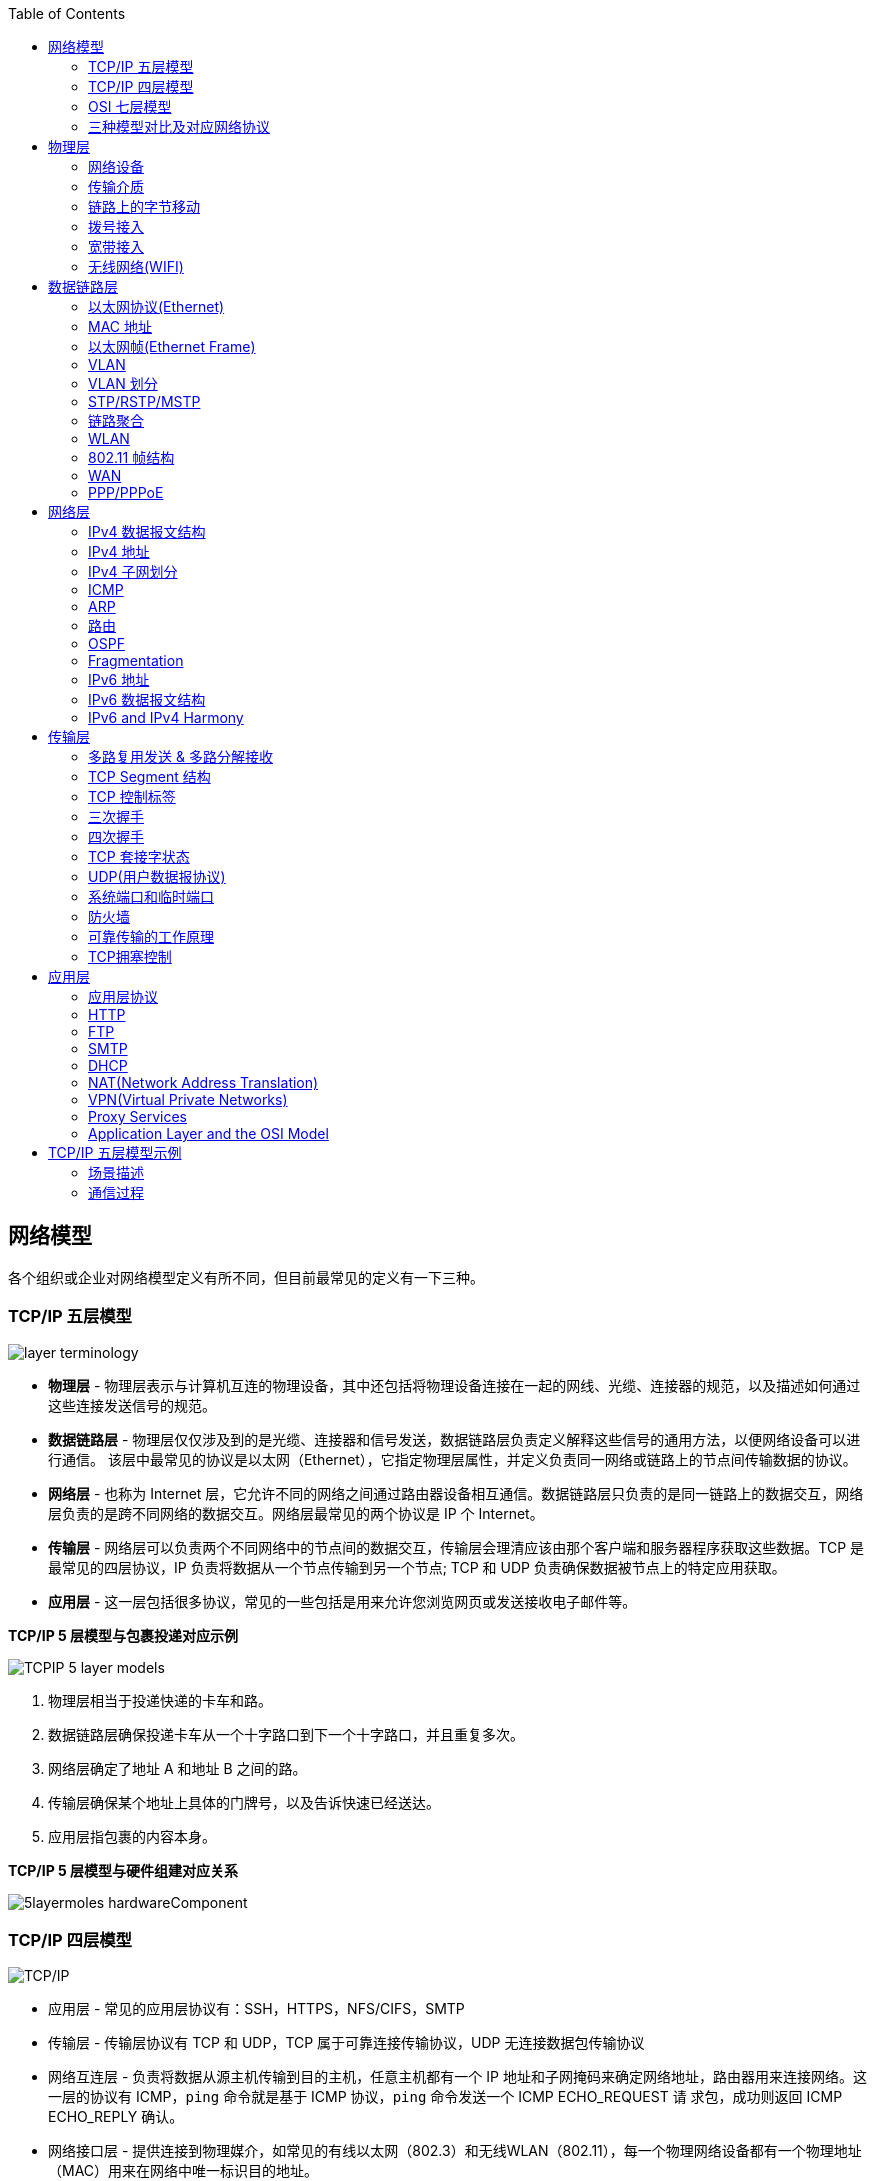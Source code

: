 //= 计算机网络
:toc: manual

== 网络模型

各个组织或企业对网络模型定义有所不同，但目前最常见的定义有一下三种。

=== TCP/IP 五层模型

image:img/layer_terminology.png[]

* *物理层* - 物理层表示与计算机互连的物理设备，其中还包括将物理设备连接在一起的网线、光缆、连接器的规范，以及描述如何通过这些连接发送信号的规范。
* *数据链路层* - 物理层仅仅涉及到的是光缆、连接器和信号发送，数据链路层负责定义解释这些信号的通用方法，以便网络设备可以进行通信。 该层中最常见的协议是以太网（Ethernet），它指定物理层属性，并定义负责同一网络或链路上的节点间传输数据的协议。
* *网络层* - 也称为 Internet 层，它允许不同的网络之间通过路由器设备相互通信。数据链路层只负责的是同一链路上的数据交互，网络层负责的是跨不同网络的数据交互。网络层最常见的两个协议是 IP 个 Internet。
* *传输层* - 网络层可以负责两个不同网络中的节点间的数据交互，传输层会理清应该由那个客户端和服务器程序获取这些数据。TCP 是最常见的四层协议，IP 负责将数据从一个节点传输到另一个节点; TCP 和 UDP 负责确保数据被节点上的特定应用获取。
* *应用层* -  这一层包括很多协议，常见的一些包括是用来允许您浏览网页或发送接收电子邮件等。

.*TCP/IP 5 层模型与包裹投递对应示例*
image:img/TCPIP-5-layer-models.png[]

1. 物理层相当于投递快递的卡车和路。
2. 数据链路层确保投递卡车从一个十字路口到下一个十字路口，并且重复多次。
3. 网络层确定了地址 A 和地址 B 之间的路。
4. 传输层确保某个地址上具体的门牌号，以及告诉快速已经送达。
5. 应用层指包裹的内容本身。

.*TCP/IP 5 层模型与硬件组建对应关系*
image:img/5layermoles-hardwareComponent.png[]

=== TCP/IP 四层模型

image:img/tcp-ip-model.png[TCP/IP]

* 应用层 - 常见的应用层协议有：SSH，HTTPS，NFS/CIFS，SMTP
* 传输层 - 传输层协议有 TCP 和 UDP，TCP 属于可靠连接传输协议，UDP 无连接数据包传输协议
* 网络互连层 - 负责将数据从源主机传输到目的主机，任意主机都有一个 IP 地址和子网掩码来确定网络地址，路由器用来连接网络。这一层的协议有 ICMP，`ping` 命令就是基于 ICMP 协议，`ping` 命令发送一个 ICMP ECHO_REQUEST 请
求包，成功则返回 ICMP ECHO_REPLY 确认。
* 网络接口层 - 提供连接到物理媒介，如常见的有线以太网（802.3）和无线WLAN（802.11），每一个物理网络设备都有一个物理地址（MAC）用来在网络中唯一标识目的地址。

=== OSI 七层模型

详细参照 https://en.wikipedia.org/wiki/OSI_model[wiki/OSI_model] 了解更多关于 OSI 七层模型。

=== 三种模型对比及对应网络协议

除了 TCP/IP 五层模型外，关于网络模型在业界还有其他表述，最有影响力的表扩：OSI 七层模型和 TCP/IP 四层模型，具体对照如下表：

image:img/network-model.png[]

* OSI 七层模型将 TCP/IP 模型中的应用层细分为三层：应层层、表示层、会话层
* 相比较 TCP/IP 五层模型，TCP/IP 四层模型将物理层和数据链路层合为一层
* 网络层也叫 Internet 层或网络互联层，数据链路层也称网络接口层

== 物理层

=== 网络设备

==== 电缆（Cables）

电缆（Cables）是将不同的设备连接在一起，允许他们相互交换数据。电缆可分为两类:

* 铜缆 - 就是最长见的网线，铜缆是网络电缆的最常见形式，它们由塑料绝缘体内的多对铜线组成。网络中最长见的铜线配对缠绕标准有 Cat5, Cat5e, 和 Cat6。这些类别具有不同的物理特性，例如一对铜线中的绞合数会导致不同的可用长度和传输速率。
* 光缆 - 光纤电缆包含单个的光纤是由玻璃制成的细管，大约与人的头发宽度相同。这些玻璃管可以传输光束。与使用电压的铜缆不同，光缆使用光脉冲来表示基础数据的 1 和0。

==== Hub

Hub 是物理层的设备，多台计算机设备可连接到它，允许同一时刻来自不同计算机的连接。

image:img/network-hub.png[]

All the devices connected to a hub will end up talking to all other devices at the same time. It's up to each system connected to the hub to determine if the incoming data was meant for them, or to ignore it if it isn't. This causes a lot of noise on the network and creates what's called a collision domain. A collision domain is a network segment where only one device can communicate at a time. If multiple systems try sending data at the same time, the electrical pulses sent across the cable can interfere with each other. This causes these systems to have to wait for a quiet period before they try sending their data again. It really slows down network communications, and is the primary reason hubs are fairly rare.

==== 交换机（Switch）

交换机是二层（数据链路层）设备，是目前常见的网络设备，允许多台计算机连接到它，由于是二层的设备，交换机可以识别 Ethernet 协议中的属性来识别特点的计算机，确保数据准确的传输到特定的机器。这极大的减少了网络域冲突，提高了网络传输的吞吐量.

==== 路由器（Router）

Hub 是一层的网络设备，交换机是二层的网络设备，二路由器是三层的网络设备，路由器知道如何在不同的网络之间发送数据。和交换机检测 Ethernet 协议中的属性决定将包发送到什么位置类似，路由器检测 IP 协议中的属性决定将包发送到什么位置。路由器内部有个
路由表，包含着将数据路由到世界上不同网络的信息。

不同的路由器之间通过 BGP(Border Gateway Protocol) 协议共享数据，这使数据的发送基于最佳路径。当您打开Web浏览器并加载网页时，计算机和Web服务器之间的流量可能会经过数十个不同的路由器。 互联网异常庞大且复杂。 路由器是将流量吸引到正确位置的全球
指南。

=== 传输介质

==== 同轴电缆

image:img/transimit-1.jpeg[]

传输速率低，基本被淘汰。

==== 双绞线(Twisted Pair) 双向交流

* 一个标准的 Cat 6 电缆由 8 根铜线，4 对双绞线组成 
* 双向交流指电缆支持双向传输 信息。

image:img/cat5e-cat6.jpg[] 

https://en.wikipedia.org/wiki/Ethernet_over_twisted_pair[双绞线以太网]

image:img/transimit-2.jpeg[]

*网络接口和配线架*

* 一根网线通常通过一个 RJ-45 接头连接到一个 RJ-45 网络接口. 网络接口通常与组成计算机网络的设备直接连接，或是设备的一个部分，例如任何一台计算机都会至少有一个网络接口。
* 配线架是一种包含许多网络端口的设备，但没有其他作用，只是将不同网络线缆连接到一起。 
  
.*常见网络接口*
[cols="5a,5a,5a"]
|===
|RJ-45 插头 |RJ-45 网络接口 |配线架(Patch Panel)

|image:img/rj45.jpg[]

|image:img/rj45port.png[]

|image:img/patch_panel.png[]
|===

==== 光纤

image:img/transimit-3.jpeg[]

* 亮黄色 - 单模光纤
* 橙黄色 - 双模光纤

==== 串口电缆

image:img/transimit-4.jpeg[]

=== 链路上的字节移动

* 物理层负责将字节流（0 或 1 的字节码串）从链路的一端移动到另一端
* 物理层是由传输字节码的设备和装置组成
* 一个比特(bit)代表计算机可以明白的最小数据，它要么是 1，要么是 0。这些在网络链路上发送的 0 或 1 的字节码串是组成数据帧、数据包的最底层元素，这些帧或包是其他网络层的概念。
*  0 或 1 的字节码串在网络上发送是通过一个叫调节器(Modulation)的程序控制，调节器(Modulation)是一种改变电荷在电缆上移动的电压的方式。当用于计算机网络时，这种调制方式更具体地称为线路编码。它允许链路两端的设备了解某种状态下的电荷为 0，而另一
种状态下的电荷为 1。

image:img/line-coding.png[]

=== 拨号接入

* PSTN(Public Switched Telephone Network) is also referred to as the POTS(Plain Old Telephone Service).
* A dial-up connection uses POTS for data transfer, and gets its name because the connection is established by actually dialing a phone number.
* Modem stands for modulator/demodulator, and they take data that computers can understand and turn them into audible wavelengths that can be transmitted over POTS.
* A baud rate is a measurement of how many bits could be passed across a phone line in a second.

image:img/dial-up-moderms.png[]

=== 宽带接入

==== What is broadband?

In terms of internet connectivity, it's used to refer to any connectivity technology that isn't dial-up Internet. Broadband Internet is almost always much faster than even the fastest dial-up connections and refers to connections that are always on. This means that they're long lasting connections that don't need to be established with each use. They're essentially links that are always present.

==== T-Carrier Technologies

* T-Carrier Technologies were originally invented by AT&T in order to transmit multiple phone calls over a single link.
* T1 stands for Transmission System 1.
* A T1 communicates at speeds of 1.544 Kb/sec.
* A T3 is just 28 multiplexed T1 lines.

==== Digital Subscriber Lines

* DSL(digital subscriber line) was able to send much more data across the wire than traditional dial-up technologies.
* DSL technologies use DSLAMs or Digital Subscriber Line Access Multiplexers to establish data connections across phone lines.

两种常见的 DSL 类型：

1. *ADSL* - ADSL stands for Asymmetric Digital Subscriber Line. ADSL connections featured different speeds for outbound and incoming data. Generally, this means faster download speeds and slower upload speeds.
2. *SDSL* - SDSL stands for Symmetric Digital Subscriber Line. SDSL technology is basically the same as ADSL, except the upload and download speeds are the same.

==== Cable Broadband

Cable Internet connections are usually managed by what's known as a cable modem. This is a device that sits at the edge of a consumer's network and connects it to the cable modem termination system, or CMTS. The CMTS is what connects lots of different cable connections to an ISP's core network.

image:img/cable-broadband.png[]

==== Fiber Connections

* FTTN means fiber to the neighborhood that fiber technologies are used to deliver data to a single physical cabinet that serves a certain amount of the population.
* FTTB stands for fiber to the building, fiber to the business or even a fiber to the basement, since this is generally where cables to buildings physically enter.
* FTTH stands for fiber to the home, that is used in instances where fiber is actually run to each individual residents in a neighborhood or apartment building.
* FTTP fiber to the premises, FTTH and FTTB may both also be referred to as FTTP.

Instead of a modem, the demarcation point for fiber technologies is known as Optical Network Terminator, or ONT. An ONT converts data from protocols the fiber network can understand to those that are more traditional twisted pair copper networks can understand.

=== 无线网络(WIFI)

* The most common specifications for how wireless networking devices should communicate, are defined by the IEEE 802.11 standards. This set of specifications, also called the 802.11 family, make up the set of technologies we call WiFi.
* A frequency band is a certain section of the radio spectrum that's been agreed upon to be used for certain communications.
* WiFi networks operate on a few different frequency bands. Most commonly, the 2.4 gigahertz and 5 gigahertz bands. There are lots of 802.11 specifications including some that exist just experimentally or for testing. The most common specifications you might run into are 802.11b, 802.11a, 802.11g, 802.11n, and 802.11ac.

==== Wireless Channels

Channels are individual, smaller sections of the overall frequency band used by a wireless network.

==== Wireless Security

* WEP stands for Wired Equivalent Privacy, it's an encryption technology that provides a very low level of privacy.
* WPA stabds for Wi-Fi Protected Access, by default, uses a 128-bit key, making it a whole lot more difficult to crack than WEP.
* WPA2,  an update to the original WPA. WPA2 uses a 256-bit key make it even harder to crack.

==== Cellular Networking

Cellular networks are built around the concept of cells. Each cell is assigned a specific frequency band for use.

== 数据链路层

数据链路层实质上是对物理层的一个抽象，使其他层可以不用考虑物理层所使用的硬件或设备，而可以进行发送数据和接收数据的工作，这样确保了不管物理层硬件或设备如何变化，网络层、传输层、应用层都在用同样的方式工作。

数据链路层使用的信道主要有以下两种类型：

* *点对点信道* - 这种信道使用一对一的点对点通信方式。
* *广播信道* - 这种信道使用一对多的广播通信方式，因此过程比较复杂。广播信道上连接的主机很多，因此必须使用专用的共享信道协议来协调这些主机的数据发送。

=== 以太网协议(Ethernet)

* Ethernet 是目前链路层最被广泛使用的协议，用来在单个链路上发送数据，Ethernet 最早在 1980 年提出，1983 成为标准，后续只是基于带宽的增加相应进行过一些微调。
* Ethernet 是当今现有局域网（Local Area Network LAN）采用的最通用的通信协议标准，定义了局域网中采用的电缆类型的信号处理方法。
* Ethernet 是建立在CSMA/CD(Carrier Sense Multiple Access With Collision Detection, 载波侦听多路访问/冲突检测)机制上的广播型网络。 

==== 共享式以太网

早期以太网是共享式网络，共享式网络可能会出现信号冲突现象，如下图所示：

image:img/collision-domain.jpeg[]

CSMA/CD(Carrier Sense Multiple Access With Collision Detection, 载波侦听多路访问/冲突检测) - CSMA/CD 用于确定通信通道何时畅通以及设备何时自由传输数据，这是为了避免冲突域。

CSMA/CD 的工作原理就是检测当前网段上是否有数据传输，如果没有，则发送数据；如果有，则等待一个随机的时间间隔，然后尝试再次发送数据，CSMA/CD 使用 MAC 地址来确认目的地节点。

1. 先听后发 
2. 边听边发
3. 冲突停发
4. 随机延迟后发

==== 交换式以太网

当前的以太网是交换式，交换机设备很好的解决了信号冲突现象，因为交换机收到数据后会有检查机制，隔离冲突。

一个交换机的接口就是一个*冲突域*；广播报文所能到达的整个访问范围称为二层广播域，简称*广播域*。

NOTE: 交换机中无法隔离广播域。

=== MAC 地址

* 以太网卡(Network Interface Card NIC)简称为以太网卡，每一个以太网卡会关联一个 MAC 地址。
* MAC(Media Access Control) 地址是附加到一个以太网卡上的全局唯一标识符。
* MAC 地址是一个 48 位的二进制数字，由六组二位的十六进制数字构成，例如：`8:00:27:c3:0f:80`。
* MAC 地址分为两部分, 前三组十六进制数是组织唯一标识，是由 IEEE 组织分配给各个硬件制造商；后三位可以按制造商希望的方式任意分配，分配的条件是确保每个可能的地址只分配一次。

image:img/mac_addr-strcture.png[]

==== MAC 地址分类

计算机网络的区域，它由每个单台计算机或与网络连接设备组成，该区域可以通过向数据链路层的广播地址发送简单帧来直接访问。整个能够直接访问的区域称为广播域，广播域是网络上的一个逻辑部分，这部分网络中的任意设计不经过路由（网关）可直接向任意其他一个设备发送数据。一个广播域中的所有设备或节点位于同一个 LAN 或 VLAN。

一个 LAN 或 VLAN 中不同网络节点通信通常包括：

* 1 对 1：一个节点发送数据包只给另一个节点
* 1 对多：一个节点发送数据包给部分节点
* 1对所有：一个节点发送数据包给网络中所有节点

对应这三种方式， 为支持这种能力，MAC 地址分为三类，单播MAC地址、组播MAC地址和广播MAC地址。

.*单播, 组播, 广播*
|===
|类型 |模式 |说明

|Unicast（单播）
|一对一
|Unicast 传输始终意味着只有一个接收地址。MAC 地址中第一组数字的最后一个二进位为 0，则 Ethernet 帧发送到一个地址。

|Multicast（组播）
|一对多
|Multicast 传输发送到多个物理地址。MAC 地址中第一组数字的最后一个二进位为 1，则 Ethernet 帧发送到多个地址。

|Broadcast（广播）
|一对所有
|Ethernet 广播发送到 LAN 中的所有地址（广播域）, MAC 地址的所有位都为 f。
|===

[source, text]
.*示例 - Unicast MAC 地址*
----
16:91:99:24:68:c9
b6:fe:ee:92:78:42
fa:4e:1b:7f:27:7f
----

如上三个示例 MAC 地址第一组 16 进制转化为 2 进制对应如下：

* `16` - `00010110`
* `b6` - `10110110`
* `fa` - 11111010

[source, text]
.*示例 - Multicast MAC 地址*
----
6b:b7:22:a4:a4:cb
97:20:82:57:fa:e5
a7:50:c1:30:ca:c1
----

如上三个示例 MAC 地址第一组 16 进制转化为 2 进制对应如下

* `6b` - `01101011`
* `97` - `10010111`
* `a7` - `10100111`

[source, text]
.*示例 - Broadcast MAC 地址*
----
ff:ff:ff:ff:ff:ff
----

=== 以太网帧(Ethernet Frame)

以太网(Ethernet)帧(Frame)是按特定顺序显示的高度结构化的信息集合。这样，可以确保将物理层网络接口将传输的二进制串转化为有意义的数据，或将数据转化为二进制串。

image:img/EthernetPacket.png[]

1. The first part of an Ethernet frame is known as the preamble. A preamble is 8 bytes or 64 bits long and can itself be split into two sections. The first seven bytes are a series of alternating ones and zeros. These act partially as a buffer between frames and can also be used by the network interfaces to synchronize internal clocks they use, to regulate the speed at which they send data. This last byte in the preamble is known as the SFD or start frame delimiter. This signals to a receiving device that the preamble is over and that the actual frame contents will now follow.
2. *Destination MAC Address* - 目的地接收地址硬件的物理地址；
3. *Source MAC Address* - 以太网帧发送端的物理地址；
4. *Type Field* - 16 二进制长度，以太网类型标识字段，包括帧的内容；例如 tag 标记的 VLAN，该字段为 802.1Q。
5. *Payload* - Data payload of an Ethernet frame. A payload in networking terms is the actual data being transported, which is everything that isn't a header. The data payload of a traditional Ethernet frame can be anywhere from 46 to 1500 bytes long.
6. CRC(cyclical redundancy check) checksum, which is a 4-byte or 32-bit number that represents a checksum value for the entire frame.

=== VLAN

为了解决广播域带来的问题，人们引入了VLAN (Virtual Local Area Network)，即虚拟局域网技术。VLAN用来隔离广播域。

与VLAN相对的是LAN，如下图所示，

image:img/vlan.png[]

* 通常一个 2 层交换设备相当于一个 LAN， 而VLAN 是一个虚拟的广播域，通常是在一个二层交换设备中创建，当然现代多数 2 层交换设备之间可以相连和交换，不同交换机下的 VLAN 可以位于同一个 VLAN 中。
* VLAN 可以有效的降低广播负载，提高网络性能；传统上引入 VLAN 可以进行更好的安全、分组等控制，而且大多数 2 层交换机厂商的设备默认就有 VLAN 的划分；另外，新的 SDN（软件定义的网络）只有 VLAN 的概念。
* 不同 VLAN 内的报文在传输时相互隔离，即一个VLAN内的用户不能和其它VLAN内的用户直接通信。
* 不同 VLAN 之间的通信是通过路由设备

=== VLAN 划分

可以通过5种方式进行 VLAN 划分：

.*5 种 VLAN 划分方式*
[cols="5a,2,2"]
|===
|VLAN 划分方式 |VLAN 10 |VLAN 20

|*基于接口*

* 根据交换机的接口来划分VLAN
* Port VLAN ID，是接口上的缺省VLAN,取值:1~4094
|GE0/0/1，GE0/0/3
|GE0/0/2，GE0/0/4

|*基于 MAC 地址*

* 根据数据帧的源MAC地址来划分VLAN。
* 映射表记录了MAC地址和VLAN ID的关联情况。
|MAC 1，MAC 3
|MAC 2，MAC 4

|基于IP子网划分
|10.0.1.*
|10.0.2.*

|基于协议划分
|IPv4
|IPv6

|基于策略
|10.0.1.* + GE0/0/1+ MAC 1
|10.0.2.* + GE0/0/2 + MAC 2
|===

.*以太网二层接口类型*
|===
|接口类型 |描述

|Access接口
|接收和发送 Tagged/Untagged 帧，通常用于终端 PC 和交换机相连，只允许一个 VLAN 通过

|Trunk接口
|接收和发送 Tagged/Untagged 帧，Trunk接口有允许通过的 VLAN 列表，只有允许的 VLAN 才允许通过，通常用于交换机和交换机之间互联

|Hybrid接口
|接收和发送 Tagged/Untagged 帧，Access接口 + Trunk接口的结合
|===

VLAN 划分原则：

* 按业务规划
* 按部门规划
* 按应用规划

VLAN分配技巧：

* 为了提高VLAN ID的连续性，可以采用VLAN ID 和子网关联的方式进行分配。

=== STP/RSTP/MSTP

以太网交换网络中为了进行链路备份，提高网络可靠性，通常会使用冗余链路。但是使用冗余链路会在交换网络上产生环路，引发广播风暴以及MAC地址表不稳定等故障现象，从而导致用户通信质量差，甚至通信中断。为解决交换网络中的环路问题，生成树协议STP（Spanning Tree Protocol）应运而生。

image:img/stp-topo.png[]

运行STP协议的设备通过彼此交互信息发现网络中的环路，并有选择地对某个接口进行阻塞，最终将环形网络结构修剪成无环路的树形网络结构，从而防止报文在环形网络中不断循环，避免设备由于重复接收相同的报文造成处理性能下降。

STP是一个用于局域网中消除环路的协议: 

* 功能一:防止环路。
* 功能二:提供冗余备份链路。

.*STP的基本概念*
[cols="2,5a"]
|===
|元素 |说明

|桥ID(Bridge ID，BID)
|
* IEEE 802.1D标准中规定BID由16位的桥优先级(Bridge Priority)与桥MAC地址构成。
* 每一台运行STP的交换机都拥有一个唯一的BID。
* BID桥优先级占据高16bit，其余的低48bit是桥MAC地址。
* 在STP网络中，BID最小的设备会被选举为根桥。

|根桥(Root Bridge)
|
* STP的主要作用之一是在整个交换网络中计算出一棵无环的“树”(STP树)。
* 根桥是一个STP交换网络中的“树根”。
* STP开始工作后，会在交换网络中选举一个根桥，作为无环 拓扑的“树根”。
* 在STP网络中，桥ID最小的设备会被选举为根桥。
** 首先比较桥优先级，优先级的值越小，则越优先;
** 如果优先级相等，那么再比较MAC地址，拥有最小MAC 地址的交换机会成为根桥。

|开销(Cost)
|
* 接口的Cost主要用于计算根路径开销，也就是到达根的开销
* 接口的缺省Cost除了与其速率、工作模式有关，还与交换机 使用的STP Cost计算方法有关
* 接口带宽越大，则Cost值越小
* 用户也可以根据需要通过命令调整接口的Cost

|根路径开销(Root Path Cost)
|
* 一台设备从某个接口到达根桥的RPC等于从根桥到该设备沿途所有入方向接口的Cost累加。

|接口ID(Port ID，PID)
|
* 接口ID由两部分构成的，高4 bit是接口优先级，低12 bit是接口编号
* 激活STP的接口会维护一个缺省的接口优先级，在华为交换 机上，该值为128

|BPDU(Bridge Protocol Data Unit，网桥协议数据单元)
|
* BPDU是STP的协议报文
* BPDU分为两种类型
** 配置BPDU(Configuration BPDU)
** TCN BPDU(Topology Change Notification BPDU)
* 配置BPDU是STP进行拓扑计算的关键
* TCN BPDU只在网络拓扑发生变更时才会被触发
|===

在网络中部署生成树后，交换机之间会进行生成树协议报文的交互并进行无环拓扑计算，最终将网络中的某个（或某些）接口进行阻塞（Block），从而打破环路。

.*STP的计算过程*
[cols="2,5a"]
|===
|步骤 |说明
|(1)
|*在交换网络中选举一个根桥*

. STP在交换网络中开始工作后，每个交换机都会向网络中发 送配置BPDU。配置BPDU中包含交换机自己的桥ID。
. 网络中拥有最小桥ID的交换机成为根桥。
. 在一个连续的STP交换网络中只会存在一个根桥。
. 根桥的角色是可抢占的。
. 为了确保交换网络的稳定，建议提前规划STP组网，并将规 划为根桥的交换机的桥优先级设置为最小值0。

|(2)
|*在每台非根桥上选举一个根接口*

. 每一台非根桥交换机都会在自己的接口中选举出一个接口。
. 非根桥交换机上有且只会有一个根接口。
. 当非根桥交换机有多个接口接入网络中时，根接口是其收到 最优配置BPDU的接口。
. 可以形象地理解为，根接口是每台非根桥上“朝向”根桥的接口。

|(3)
|*在每条链路上选举一个指定接口*

. 根接口选举出来后，非根桥会使用其在该接口上收到的最优 BPDU进行计算，然后将计算得到的配置BPDU与除了根接口 之外的其他所有接口所收到的配置BPDU进行比较:
.. 如果前者更优，则该接口为指定接口;
.. 如果后者更优，则该接口为非指定接口。
. 一般情况下，根桥的所有接口都是指定接口。

|(4)
|*非指定接口被阻塞*

. 一台交换机上，既不是根接口，又不是指定接口的接口被称 为非指定接口。
. STP操作的最后一步是阻塞网络中的非指定接口。这一步完 成后，网络中的二层环路就此消除。

|===

==== RSTP

* RSTP（Rapid Spanning Tree Protocol）协议基于STP协议，对原有的STP协议进行了更加细致地修改和补充，实现了网络拓扑快速收敛。
* STP 协议虽然能够解决环路问题，但也存在一些不足之处。RSTP 可以视为 STP 的改进版本，RSTP 在许多方面对 STP 进行了优化，它的收敛速度更快，而且能够兼容 STP。

==== MSTP

RSTP在STP基础上进行了改进，实现了网络拓扑快速收敛。但RSTP和STP还存在同一个缺陷：由于局域网内所有的VLAN共享一棵生成树，因此无法在VLAN间实现数据流量的负载均衡，链路被阻塞后将不承载任何流量，还有可能造成部分VLAN的报文无法转发。为了弥补STP和RSTP的缺陷，提出了MSTP。

* MSTP把一个交换网络划分成多个域，每个域内形成多棵生成树，生成树之间彼此独立。
* 每棵生成树叫做一个多生成树实例MSTI(Multiple Spanning Tree Instance)。
* 所谓生成树实例就是多个VLAN的集合所对应的生成树。
* 通过将多个VLAN捆绑到一个实例，可以节省通信开销和资源占用率。
* MSTP各个实例拓扑的计算相互独立，在这些实例上可以实现负载均衡。
* 可以把多个相同拓扑结构的VLAN映射到一个实例里，这些VLAN在接口上的转发状态取决于接口在对应实例的状态。

=== 链路聚合

链路聚合就是把多个链路聚合在一起，多个网络接口抽象出一个逻辑的网络接口，链路聚合的目的是增加链路的带宽，例如 4 条 100 MB 的链路聚合后带宽是 400 MB。除了增加带宽外，链路聚合还可以增加容错，例如当一条链路不可用不会影响整体聚合链路的可用性。聚合的链路总数通常是 2 的 N 次方（2，4，8）。

不同厂商链路聚合技术各异，F5 BIG-IP 采用 `trunk` 代表一组网络接口的抽象，基于 `trunk`，在 F5 BIG-IP 中最多可聚合 8 条链路。F5 BIG-IP `trunk` 会有一个独立的 MAC 地址，该地址用来和 pee 进行通信。

image:img/link-aggragation.png[]

LACP(Link Aggregation Control Protocol) 链路聚合控制协议是 IEEE 标准 802.3ad 定义，用来检测链路的错误，重传等机制，以确保聚合的链路可靠，容错。

不同网路厂商 LACP 行为不同，例如，Linux Bonding 就是一种软件 LACP 实现，可以灵活配置负载分发方式等。F5 BIG-IP 系统中 LACP 是一个可选配置，可以自定制 LACP 行为，如各个链路数据传输权重等，还可以配置一些控制策略。

链路聚合可以分为手工模式和LACP模式。

.*链路聚合两种模式*
[cols="5a,5a"]
|===
|手工模式 |LACP模式

|Eth-Trunk的建立、成员接口的加入均由手动配置，双方系统之间不使用LACP进行协商。

* 正常情况下所有链路都是活动链路，该模式下所有活动链路都参与数据的转发，平均分担流量，如果某条活动链路故障，链路聚合组自动在剩余的活动链路中平均分担流量。
* 当聚合的两端设备中存在一个不支持 LACP 协议时，可以使用手工模式。

手工模式缺陷:

* 为了使链路聚合接口正常工作，必须保证本端链路聚合接口中所有成员接口的对端接口:
** 属于同一设备
** 加入同一链路聚合接口
* 手工模式下，设备间没有报文交互，因此只能通过管理员人工确认。
* 手动模式下，设备只能通过物理层状态判断对端接口是否正常工作。
|
* 采用LACP协议的一种链路聚合模式。设备间通过链路聚合控制协议数据单元(Link Aggregation Control Protocol Data Unit，LACPDU)进行交互，通过协议协商确保对端是同一台设备、同一个聚合接口的成员接口。
* LACP模式下，两端设备所选择的活动接口数目必须保持一致，否则链路聚合组就无法建立。此 时可以使其中一端成为主动端，另一端(被动端)根据主动端选择活动接口。

|===

=== WLAN

以有线电缆或光纤作为传输介质的有线局域网应用广泛，但有线传输介质的铺设成本高，位置固定，移动性差。随着人们对网络的便携性和移动性的要求日益增强，传统的有线网络已经无法满足需求，WLAN (Wireless Local Area Network，无线局域网)技术应运而生。目前，WLAN已经成为一种经济、高效的网络接入方式。

=== 802.11 帧结构

image:img/802.11-frame.png[]

* *Frame Control* - Frame control field is 16 bits long, and contains a number of sub-fields that are used to describe how the frame itself should be processed.
* *Duration ID* - It specifies how long the total frame is. So, the receiver knows how long it should expect to have to listen to the transmission.
* *Address* - There are four address fields, because there needs to be room to indicate which wireless access point should be processing the frame. So, we'd have our normal source address field, which would represent the MAC address of the sending device.
* *Sequence Control* - Sequence control field is 16 bits long and mainly contains a sequence number used to keep track of ordering the frames.
* *Data payload* - Data payload section which has all of the data of the protocols further up the stack.
* *FCS* - Frame check sequence field which contains a checksum used for a cyclical redundancy check.

=== WAN

广域网是连接不同地区局域网的网络，通常所覆盖的范围从几十公里到几千公里。它能连接多个地区、城市和 国家，或横跨几个洲提供远距离通信，形成国际性的远程网络。

NOTE: WAN technologies usually require that you contract a link across the Internet with your ISP. This ISP handles sending your data from one side to the other. So, it could be like all of your computers are in the same physical location.

WAN 协议：

* https://en.wikipedia.org/wiki/Frame_Relay[Frame Relay]
* https://en.wikipedia.org/wiki/High-Level_Data_Link_Control[High-Level Data Link Control]
* https://en.wikipedia.org/wiki/Asynchronous_transfer_mode[Asynchronous transfer mode]

.*广域网技术发展阶段*
[cols="2,5a"]
|===
|阶段 |说明

|传统 IP 路由转发
|传统的 IP 转发采用的是逐跳转发。数据报文经过每一台路由器，都要被解封装查看报文网络层信息，然后根据路由最长匹配 原则查找路由表指导报文转发。各路由器重复进行解封装查找路由表和再封装的过程，所以转发性能低。

传统 IP 路由转发的特点:

* 所有路由器需要知道全网的路由。
* 传统 IP 转发是面向无连接的，无法提供较好的端到 端QoS保证。

|MPLS 标签转发
|

* MPLS 是一种 IP 骨干网技术。
* MPLS 是一种隧道技术，在 IP 路由和控制协议的基础上，向网络层提供面向连接的交换。能够提供较好的 QoS 保证。
* MPLS 标签指导报文转发的过程中，使用本地标签查找替代传统 IP 转发的路由查找，大大提高转发效率。
* MPLS 转发过程中使用的标签，既可以通过手工静态配置，又可以通过动态标签分发协议分配。

MPLS 的标签分发有静态和动态两种方式，均面临着不同的问题:

* 静态标签分发为手工配置。
* 动态标签分发的问题。

|Segment Routing 转发
|为解决传统IP转发和MPLS转发的问题，业界提出了SR (Segment Routing，分段路由)。SR的转发机制有很 大改进，主要体现在以下几个方面:

* *基于现有协议进行扩展:* 扩展后的IGP/BGP具有标签分发能力，因此网络中无需其他任何标签分发协议，实现协议简化。
* *引入源路由机制:* 基于源路由机制，支持通过控制器进行集中算路。
* *由业务来定义网络:* 业务驱动网络，由应用提出需求(时延、带宽、丢包率等)，控制器收集网络拓扑、带宽利用率、时延等信息，根据业务需求计算显式路径。

|===



=== PPP/PPPoE

==== PPP

* PPP是一种常见的广域网数据链路层协议，主要用于在全双工的链路上进行点到点的数据传输封装。
* PPP(Point-to-Point Protocol，点到点协议)是一种常见的广域网数据链路层协议，主要用于在全双工的链路上进行点到点 的数据传输封装。
* PPP提供了安全认证协议族PAP(Password Authentication Protocol，密码验证协议)和CHAP(Challenge Handshake Authentication Protocol，挑战握手认证协议)。
* PPP协议具有良好的扩展性，例如，当需要在以太网链路上承载PPP协议时，PPP可以扩展为PPPoE。
* PPP协议提供LCP(Link Control Protocol，链路控制协议)，用于各种链路层参数的协商，例如最大接收单元，认证模式等。
* PPP协议提供各种NCP(Network Control Protocol，网络控制协议)，如IPCP(IP Control Protocol ，IP控制协议)，用于 各网络层参数的协商，更好地支持了网络层协议。

==== PPPoE

* PPPoE是一种把PPP帧封装到以太网帧中的链路层协议。PPPoE可以使以太网网络中的多台主机连接到远端的宽带接入服务器。
* PPPoE(PPP over Ethernet，以太网承载PPP协议)是一种把PPP帧封装到以太网帧中的链路层协议。PPPoE可 以使以太网网络中的多台主机连接到远端的宽带接入服务器。
* PPPoE集中了PPP和Ethernet两个技术的优点。既有以太网的组网灵活优势，又可以利用PPP协议实现认证、计费等功能。
* PPPoE实现了在以太网上提供点到点的连接。PPPoE客户端与PPPoE服务器端之间建立PPP会话，封装PPP数据 报文，为以太网上的主机提供接入服务，实现用户控制和计费，在企业网络与运营商网络中应用广泛。
* PPPoE的常见应用场景有家庭用户拨号上网、企业用户拨号上网等。

== 网络层

=== IPv4 数据报文结构

IPv4 数据报文是由一系列高度结构化的字段严格定义，IP 数据两个主要部分是 header 和 payload。

image:img/ip-datagrams.png[]

* *Version* - 第一个字段长度为 4 个二进制位，代表着 IP 协议的版本。常见的 IP协议版本是 4，即 IPv4。
* *Header Length* - Header Length 字段长度为 4 个二进制位，代表着整个 header 的长度。如果是 IPv4，则 Header 的长度永远都是 20，事实上，20 个字节是 IP header 的最小长度，你不能在小于 20 自己的空间里合适的描述一个 IP Header。
* *Service Type* - Service Type 字段长度为 8 个二进制位，用来指定 QoS 技术的详细情况。QoS 的作用是允许路由器作出决策，在一系列 IP 数据报文中，选择出最为重要的一个数据报文。
* *Total Length* - Total Length 字段长度为 16 个二进制位，用来表示 IP 数据报文的整体长度。单个数据报文的最大长度为 16 个二进制位都为 1，即为 65,535。
* *Identification* - Identification 字段长度为 16 个二进制位，用来将消息分组在一起，当要发送的数据大于单个数据报文允许的最大值时，则 IP 层需要将原始的大的数据包分割成几个小的数据包，在这种情况下 Identification 字段用来被接收端标识分割后的
数据包属于同一个数据包。
* *Flag* - Flag 字段用来标识数据报文是否允许分段，或者标识数据报文已经分段。
* *Fragmentation* - 是将一个大的 IP 数据报文分割成多个小的数据报文的进程。
* *TTL* - TTL 字段的长度为 8 个二进制位，指定一个数据报文在经过多少个路由跳转后丢弃。
* *Protocol* - Protocol 字段的长度为 8 个二进制位，包含数据标识那个传输层的协议被使用，最常见的传输层协议是 TCP 或 UDP。
* *Header Checksum* - Header checksum 字段用来对整个 IP 数据报文 header进行校验，它和 Ethernet Checksum 字段类似，通常由于 TTL 字段经过任意一个路由器时都会被修改，Header Checksum 字段相应的也会被修改。
* *Source IP Address* - 长度为 32 个二进制位，代表着源 IP 地址。
* *Destination IP Address* - 长度为 32 个二进制位，代表着目的地 IP 地址。
* *Option* - 可选的字段，用来设定一些特定字符，通常用于测试目的。
* *Padding* - 相当于一个占位符字段，由于 Option 字段时可选的一个变量，长度不定，该字段只是一些 0 串，用来确保 Header 的整体长度。

=== IPv4 地址

image:img/ipv4address-netmask.png[ipv4address-netmask.png]

* IPv4 地址长度为 32 为二进制数，由 4 组十进制数组成，4 组十进制数之间通过圆点连接
* IPv4 地址有两部组成：网络部分(Network)和主机部分(Host)，同一子网的所有主机可以不经过路由而连通彼此，同一子网中主机部分唯一。
* 子网掩码用来区分网络部分和主机部分，如上图，10.66.192.36 子网掩码为 255.255.0.0，即前缀是 16，则为 10.66 网段。
* 广播地址：当主机部分所有为位置为1是就为广播地址，如上两个地址的广播地址分别为 192.168.1.255，10.66.255.255.
* IPv4 地址范围 0.0.0.0 - 255.255.255.255。

[source, text]
.*示例：IBM IP 地址，9 是网络地址，100.100.100 是主机地址*
----
9.100.100.100
----

==== 二进制和十进制转换

image:img/bits2decimal.png[]

==== IPv4 地址分类 

为了更好的管理互联网网络，IPv4 地址被分为五个类型：A、B、C、D、E，地址分类是从两个维度进行（或依赖两个原则）：

* 以第一个十进制数字的范围作为基准划分：
** 0 - 127 为 A 类地址
** 128 - 191 为 B 类地址
** 192 - 223 为 C 类地址
** 224 - 239 为 D 类地址
** 240 - 255 为 E 类地址
* 以网络部分和主机部分作为基准的划分：
** A 类地址只有第一组为网络地址，后面三组为主机地址
** B 类地址前两组为网络地址，后两组为主机地址
** C 类地址前三组为网络地址，后一组为主机地址 

对比 IPv4 地址的二进制表述和十进制表述可以帮助理解 IPv4 地址分类：

image:img/ipv4-classing.png[]

.*IPv4 地址分类*
|===
|类型 |描述 |范围 |最大主机数

|A
|第一位十进制数用来做网络地址，后面三位十进制数用来做主机地址；以二进制表述，第一位以 0 开头，即二进制范围为 00000000 - 01111111
|0.0.0.0 - 127.255.255.255
|16 M

|B
|前两位十进制数用来做网络地址，后面二位十进制数用来做主机地址；以二进制表述，第一位以 10 开头，即二进制范围为 10000000 - 10111111
|128.0.0.0 - 191.255.255.255
|64000

|C
|前三位十进制数用来做网络地址，后面一位十进制数用来做主机地址；以二进制表述，第一位以 110 开头，即二进制范围 11000000 -  11011111
|192.0.0.0 - 223.255.255.255
|254

|Class D
|以二进制表述，第一位以 1110 开头，用于多播通信，即一个 IP数据报文可以发送到 多个地址
|224.0.0.0 - 239.255.255.255
|

|Class E
|以二进制表述，第一位以 1111 开头，预保留分类，供以后使用
|240.0.0.0 - 255.255.255.255
|
|===

==== 不能分配给网络设备地址

不是所有的 IP 地址可以分配给网络设备，如下一些地址属预留地址，不能分配给网络设备：

* *0.0.0.0* : 代表所有网络
* *127.0.0.0 - 127.255.255.255* : loopback 本地测试地址
* *224.0.0.0 - 239.255.255.255* : 类型 D 多播通信预留地址
* *240.0.0.0 - 255.255.255.254* : 类型 E 预留地址段，未来使用
* *255.255.255.255* : 代表所有主机
* 网络地址和广播地址
** 一个网络中的第一个地址称为网络地址，用于标识一个网络，这个个地址是网络预留地址
** 一个网络中最后一个地址称为广播地址，是一个地址是广播地址，用于向该网络中所有主机发送数据的特殊地址
** 例如 10.1.10.0/24 网络，10.1.10.0 是网络预留地址，10.1.10.255 是多播地址。

参照 link:https://zh.wikipedia.org/wiki/分类网络[🔗]了解更多关于网络分类。

==== 不可路由的地址

不可路由的地址空间是一些 IP 范围，可以被任何人使用，但是不能路由。不是每台每台连接到 Internet 的计算机都需要能够与其他连接到 Internet 的计算机进行通信，不可路由的地址为这一需求而定，此类节点构成的网络他们可以相互通信，但没有网关路由器会尝
试将流量转发到此类网络。

对应 IPv4地址范围，不可路由的地址空间主要有三个范围：

.*不可路由的IPv4地址*
|===
|所属分类 |网络 |地址范围
|A
|10.0.0.0/8
|10.0.0.0 - 10.255.255.255.255
|B
|172.16.0.0/12
|172.16.0.0 - 172.31.255.255
|C
|192.168.0.0/16
|192.168.0.0 - 192.168.255.255
|===

NOTE: 详细参照 http://www.ietf.org/。

=== IPv4 子网划分

“有类编址”的地址划分过于死板，划分的颗粒度太大，会有大量的主机号不能被充分利用，从而造成了大量的IP地址资源浪费。因此可以利用子网划分来减少地址浪费，将一个大的有类网络，划分成若干个小的子网，使得IP地址的使用更为科学。那么我们来看一下如何完成子网划分。

如果一个 IPv4 地址 属于 A 类或 B类地址，则可能存在的最大主机较多，这就需要子网来进一步分组成较小的网络，这就叫做子网。

==== 子网掩码

子网掩码长度也为 32 位二进制数，通常由 4 组十进制数组成，4 组十进制数之间通过圆点连接，二进制表述，子网掩码由连续的 1 和 连续的 0 构成，通常子网掩码由十进制表述，例如下表为一些子网掩码二进制和十进制示例：

.*子网掩码*
|===
|二进制 |十进制

|11111111.11111111.11111111.00000000
|255.255.255.0

|11111111.11111111.00000000.00000000
|255.255.0.0

|11111111.00000000.00000000.00000000
|255.0.0.0

|11111111.11111111.11111110.00000000
|255.255.254.0

|11111111.11111111.11111100.00000000
|255.255.252.0

|11111111.11111111.11111000.00000000
|255.255.248.0

|11111111.11111111.11110000.00000000
|255.255.240
|===

*子网掩码示例*

image:img/ip-subnetmask.png[]

==== CIDR(classless inter-domain routing)

* CIDR 是描述 IP 地址的一种更加灵活的方法，以斜杠 + 数字来表示掩码长度，这样对子网的划分更加易读。
* CIDR(classless inter-domain routing，无类别域间路由)采用IP地址加掩码长度来标识网络和子网，而不 是按照传统A、B、C等类型对网络地址进行划分。
* CIDR容许任意长度的掩码长度，将IP地址看成连续的地址空间，可以使用任意长度的前缀分配，多个连续的 前缀可以聚合成一个网络，该特性可以有效减少路由表条目数量。

https://ipaddressguide.com/cidr

.*CIRD*
|===
|二进制 |十进制 | CIDR

|11111111.11111111.11111111.00000000
|255.255.255.0
|/24

|11111111.11111111.00000000.00000000
|255.255.0.0
|/16

|11111111.00000000.00000000.00000000
|255.0.0.0
|/8

|11111111.11111111.11111110.00000000
|255.255.254.0
|/23

|11111111.11111111.11111100.00000000
|255.255.252.0
|/22

|11111111.11111111.11111000.00000000
|255.255.248.0
|/21

|11111111.11111111.11110000.00000000
|255.255.240
/20
|===

.*CIRD /30 示例*
|===
|CIDR |Netmask |First IP |Last IP

|10.1.10.0/30
|255.255.255.252
|10.1.10.0
|10.1.10.3

|10.1.10.4/30
|255.255.255.252
|10.1.10.4
|10.1.10.7

|10.1.10.8/30
|255.255.255.252
|10.1.10.8
|10.1.10.11

|10.1.10.12/30
|255.255.255.252
|10.1.10.12
|10.1.10.15

|10.1.10.16/30
|255.255.255.252
|10.1.10.16
|10.1.10.19

|10.1.10.20/30
|255.255.255.252
|10.1.10.20
|10.1.10.23

|10.1.10.24/30
|255.255.255.252
|10.1.10.24
|10.1.10.27

|10.1.10.28/30
|255.255.255.252
|10.1.10.28
|10.1.10.31

|10.1.10.32/30
|255.255.255.252
|10.1.10.32
|10.1.10.35

|10.1.10.36/30
|255.255.255.252
|10.1.10.36
|10.1.10.39

|10.1.10.40/30
|255.255.255.252
|10.1.10.40
|10.1.10.43

|10.1.10.44/30
|255.255.255.252
|10.1.10.44
|10.1.10.47

|10.1.10.48/30
|255.255.255.252
|10.1.10.48
|10.1.10.51

|10.1.10.52/30
|255.255.255.252
|10.1.10.52
|10.1.10.55

|10.1.10.56/30
|255.255.255.252
|10.1.10.56
|10.1.10.59

|10.1.10.60/30
|255.255.255.252
|10.1.10.60
|10.1.10.63

|10.1.10.64/30
|255.255.255.252
|10.1.10.64
|10.1.10.67

|10.1.10.68/30
|255.255.255.252
|10.1.10.68
|10.1.10.71

|10.1.10.72/30
|255.255.255.252
|10.1.10.72
|10.1.10.75

|10.1.10.76/30
|255.255.255.252
|10.1.10.76
|10.1.10.79

|10.1.10.80/30
|255.255.255.252
|10.1.10.80
|10.1.10.83

|10.1.10.84/30
|255.255.255.252
|10.1.10.84
|10.1.10.87

|10.1.10.128/30
|255.255.255.252
|10.1.10.128
|10.1.10.131

|10.1.10.240/30
|255.255.255.252
|10.1.10.240
|10.1.10.243

|10.1.10.244/30
|255.255.255.252
|10.1.10.244
|10.1.10.247

|10.1.10.248/30
|255.255.255.252
|10.1.10.248
|10.1.10.251

|10.1.10.252/30
|255.255.255.252
|10.1.10.252
|10.1.10.255
|===

.*CIRD /27 示例*
|===
|CIDR |Netmask |First IP |Last IP

|10.1.10.0/27
|255.255.255.224
|10.1.10.0
|10.1.10.31

|10.1.10.32/27
|255.255.255.224
|10.1.10.32
|10.1.10.63

|10.1.10.64/27
|255.255.255.224
|10.1.10.64
|10.1.10.95

|10.1.10.96/27
|255.255.255.224
|10.1.10.96
|10.1.10.127

|10.1.10.128/27
|255.255.255.224
|10.1.10.128
|10.1.10.159

|10.1.10.160/27
|255.255.255.224
|10.1.10.160
|10.1.10.191

|10.1.10.192/27
|255.255.255.224
|10.1.10.192
|10.1.10.223

|10.1.10.224/27
|255.255.255.224
|10.1.10.224
|10.1.10.255
|===

=== ICMP

ICMP(Internet Control Message Protocol)是IP协议的辅助协协议，用来在网络设备间传递各种差错和控制信息，对于收集各种网络信息、诊断和排除各种网络故障等方面起着至关重要的作用。

.*ICMP packet Struct:*
image:img/icmp-struct.png[]

* *Type* - Type field is eight bits long which specifies what type of message is being delivered.
* *Code* - Code field indicates a more specific reason for the message than just the type.
* *Checksum* - Checksum is 16 bit length, that works like every other checksum field in other frame, like Ethernet frame, IP datagram and TCP segment.
* *Rest of header* - A 32 bit field with an uninspired name, this field is optionally used by some of the specific types and codes to send more data.
* *Data payload* - Data payload for an ICMP packet exists entirely so that the recipient of the message knows which of their transmissions caused the error being reported.

.*Type/Code 对照表*
|===
|Type |Code |描述
|0
|0
|Echo Reply

|3
|0
|网络不可达

|3
|1
|主机不可达

|3
|2
|协议不可达

|3
|3
|端口不可达

|5
|0
|重定向

|8
|0
|Echo Request
|===

=== ARP

* ARP(Address Resolution Protocol) 协议用来通过特定的 IP 地址发现该 IP 地址对应的硬件设备的 MAC 地址。
* 通常网络设备都有一个 ARP 表，ARP 表中包含着一系列 IP 地址与 MAC 地址对应的条目。ARP 表中条目通常 会在较短的时间后过期，以确保网络设备及时感知到网络的变更。

==== tcpdump 抓去 ARP 包

客户端和服务器端通信场景，本部分通常 `arp` 名称和 `tcpdump` 命令抓取 ARP 包，并查看 IP 和 MAC 映射列表。

* 客户端主机 client.example.com, IP 为 192.168.33.101
* 服务端主机 server.example.com, IP 为 192.168.33.201

[source, bash]
.*1. 客户端删除服务器端记录*
----
sudo arp -d server.example.com
----

[source, bash]
.*2. 客户端执行 ping 服务器端命令，会触发客户端 向服务器端发送 ARP 包*
----
ping 192.168.33.201 -c3
----

[source, bash]
.*3. 客户端查看 ARP 表*
----
$ arp -e -i eth1
Address                  HWtype  HWaddress           Flags Mask            Iface
192.168.33.1             ether   0a:00:27:00:00:05   C                     eth1
server.example.com       ether   08:00:27:c3:0f:80   C                     eth1
----

NOTE: 如上说明服务器端 MAC 地址为 `08:00:27:c3:0f:80`。

[source, bash]
.*4. 服务器端抓包*
----
$ sudo tcpdump -vvv -nn -w arp.cap -i eth1 arp
$ tcpdump -r arp.cap 
reading from file arp.cap, link-type EN10MB (Ethernet)
02:09:34.895590 ARP, Request who-has server.example.com tell 192.168.33.101, length 46
02:09:34.895609 ARP, Reply server.example.com is-at 08:00:27:c3:0f:80 (oui Unknown), length 28
----

NOTE: 抓包结果可以看到，ARP 请求包中内容比较直接，询问 `server.example.com` 的 MAC 地址，并要求告诉客户端 `192.168.33.101`；服务端的回复也比较直接，告诉了客户端，`server.example.com` 的 MAC 地址为 `08:00:27:c3:0f:80`

[source, bash]
.*5. 服务器端查看 MAC 地址，验证与上面第 3 步中客户端 ARP 表中以及第 4 步抓包中获取的 MAC 地址是否相同*
----
$ ip addr show eth1 | grep ether
    link/ether 08:00:27:c3:0f:80 brd ff:ff:ff:ff:ff:ff
----

*6. 详细分析 ARP 请求包*

image:img/arp-request.png[]

* Ethernet 帧的目的地址是一个广播地址 `ff:ff:ff:ff:ff:ff`
* Ethernet 帧的类型为 ARP，即 Ethernet 帧的数据 Payload 为 ARP 请求包
* ARP 请求硬件协议为 Ethernet，类型为 IPv4
* ARP 请求发送者的 IP `192.168.33.101`，目的者的 IP `192.168.33.201`

=== 路由

==== 什么是路由

* 路由是指导报文转发的路径信息，通过路由可以确认转发IP报文的路径。
* 路由设备是依据路由转发报文到目的网段的网络设备，最常见的路由设备:路由器。
* 路由设备维护着一张路由表，保存着路由信息。

==== 路由器

路由器是网络层设备（三层网络设备），它根据数据包的目的地址转发相应的数据包，将这一数据包的转发过程称为路由。一个路由器设备至少有两个网络接口，因为路由器工作机制至少需要连接连个网络。

==== 路由的基本过程

下图描述了位于不同网络的 PC 通过路由器进行通信。数据包经过路由器转发到目的 PC 的过程就是路由的基本过程，具体包括四个步骤：

image:img/route_work_process.png[]
 
1. 路由器通过它的一个网络接口接收到一个数据包
2. 路由器检测数据包中目的地的 IP 地址（对源数据链路层以太网帧的头和尾去掉，只保留 IP 数据报文，从 IP 数据报文的头中获取目的地 IP 地址）
3. 路由器从路由表中查询目的地的 IP 地址
4. 路由器通过它的一个网络接口将数据包转发出去（修改 2 步骤中的 IP 数据报文，对 IP 数据报文头中的 TTL 字段减一，重新计算 Header Checksum 字段，然后封装一个新的太网帧，添加头和尾）

NOTE: 如果数据包传输跨多个网络，则查询路由表或找出最近的一个网络将数据包转发出去，同时每经过一次路由，IP 数据报文的 TTL 字段都会减小 1。

==== 路由表

路由表结构比较简单，通常有四个列：

1. Destination - 目的地网络，路由器上已知的所有网络都会存在一行，代表的是目的地的网络，包括网络地址和子网掩码。
2. Next Hop - 是去往目的网络最近的路由器的 IP 地址；如果去往目的网络不需要经过网络跳转，或者说目的地和路由器在同一个网络，则该字段是目的地的 IP 地址。
3. Total Hops - 这是了解路由以及路由表如何工作的关键部分，在任何复杂的网络（如Internet）上，从一个点到另一个点都有很多不同的路径。
4. Interface - 路由器的网络接口，该接口用于将数据包从路由器转发出去

[source, bash]
.*Linux 上 route 命令查看路由信息*
----
$ route -nv
Kernel IP routing table
Destination     Gateway         Genmask         Flags Metric Ref    Use Iface
0.0.0.0         10.1.10.2       0.0.0.0         UG    0      0        0 external
0.0.0.0         10.1.1.1        0.0.0.0         UG    9      0        0 mgmt
10.1.1.0        0.0.0.0         255.255.255.0   U     0      0        0 mgmt
10.1.10.0       0.0.0.0         255.255.255.0   U     0      0        0 external
10.1.20.0       0.0.0.0         255.255.255.0   U     0      0        0 internal
127.1.1.0       0.0.0.0         255.255.255.0   U     0      0        0 tmm
127.7.0.0       127.1.1.253     255.255.0.0     UG    0      0        0 tmm
127.20.0.0      0.0.0.0         255.255.0.0     U     0      0        0 tmm_bp
----

[source, bash]
.*Linux 上 ip route 查看路由信息*
----
$ ip route list
default via 10.1.10.2 dev external 
default via 10.1.1.1 dev mgmt  metric 9  mtu 1500
10.1.1.0/24 dev mgmt  proto kernel  scope link  src 10.1.1.245 
10.1.10.0/24 dev external  proto kernel  scope link  src 10.1.10.240 
10.1.20.0/24 dev internal  proto kernel  scope link  src 10.1.20.240 
127.1.1.0/24 dev tmm  proto kernel  scope link  src 127.1.1.254 
127.7.0.0/16 via 127.1.1.253 dev tmm 
127.20.0.0/16 dev tmm_bp  proto kernel  scope link  src 127.20.0.254 
----

路由表中路由条目获取有三种方式：

* *直连路由* - 由设备自动生成指向本地直连网络
* *静态路由* - 由网络管理员手工配置的路由条目
* *动态路由* - 路由器运行动态路由协议学习到的路由

==== 路由协议

路由协议主要目的有两个：

1. 网络发现
2. 路由表更新

路由协议可以分为两类：

1. IGP(Interior Gateway Protocol 内部网关协议) - IGP 通常是在一个自治系统（Autonomous system, AS，一个，有时是多个实体管辖下的所有 IP 网络和路由器的全体，例如一个企业/组织的内网）内路由器共享信息
2. EGP(Exterior Gateway Protocol 外部网关协议) - EGP 是自制系统之间路由器共享信息。

IGP 协议可以进一步分为两类：

1.  链路状态路由协议（Link State Routing Protocol）
2.  距离矢量路由协议（Distance-Vector Protocol）。

.*IGP 路由协议*
[cols="5a,5a"]
|===
|距离矢量路由协议 | 链路状态路由协议

|
image:img/routing-instance-vector-protocol.png[]
|
image:img/routing-link-state-protocol.png[]

|距离矢量路由协议是一个旧的标准。使用距离矢量路由协议的路由器获取其路由表，该路由表包括它已知的每个网络的列表，以及这些网络在跳数方面的距离。 然后路由器将此路由表发送给每个相邻路由器，即是直接与其相连的每个路由器。在计算机科学中，列表称为向量，这就是距离矢量协议的名字由来。 借助距离矢量路由协议，路由器实际上对自治系统的总体状态了解不多，他们只是了解一些与其直接相邻的路由器的信息。
|链路状态路由协议采用更加复杂的方式来确定网络的最佳路径。链接状态协议之所以得名，是因为每个路由器都会通告其每个接口的链接状态。这些接口可以连接到其他路由器，也可以直接连接到网络。 有关每个路由器的信息将传播到自治系统上的每个其他路由器。这意味着系统上的每个路由器都知道有关系统中其他每个路由器的每个细节。
|=== 

NOTE: IANA(Internet Assigned Numbers Authority) 是一个非盈利的组织，前面已经知道它负责 IP 地址的分配，除了负责 IP 地址的 分配，该组织还负责 ASN(Autonomous System Number,自治系统编号)的分配，ASN 是分配给各个自治系统的编号，就像 IP 地址，ASN 也是一个 32 位二进制数，但和 IP 地址不同的是 ASN 是一个十进制的数，而不是每八位分成一组。 

==== 动态路由协议

现代路由器设备通常通过动态路由器共享远程网络的状态和可达性，如下是一些常见的动态路由协议

* https://en.wikipedia.org/wiki/Routing_Information_Protocol[EIP(Routing Information Protocol)]
* https://en.wikipedia.org/wiki/Enhanced_Interior_Gateway_Routing_Protocol[EIGRP(Enhanced Interior Gateway Routing Protocol)]
* https://en.wikipedia.org/wiki/Open_Shortest_Path_First[OSPF(Open Shortest Path First)]
* https://en.wikipedia.org/wiki/Border_Gateway_Protocol[BGP(Border Gateway Protocol)]

动态路由协议的优点是：

* 动态更新路由表
* 不仅仅针对不同的网络可以选择出一个最佳路径，而且在初始最佳路径不可用（网络拓扑变化）后可以重新选择出一个最佳路径
* 不同路由器之间动态共享路由信息，而不需要网络管理员人为参与

=== OSPF

==== 概述

由于静态路由无法适应规模较大的网络且无法动态响应网络变化，就有了动态路由协议。静态路由协议有一下问题：

. 无法适应规模较大的网络
. 无法动态响应网络变化

动态路由分类：

image:img/dynamic-route-classific.png[]

OSPF是典型的链路状态路由协议，是目前业内使用非常广泛的IGP协议之一:

* OSPF是典型的链路状态路由协议，是目前业内使用非常广泛的IGP协议之一。
* 目前针对IPv4协议使用的是OSPF Version 2(RFC2328);针对IPv6协议使用OSPF Version 3(RFC2740)。如无特 殊说明本章后续所指的OSPF均为OSPF Version 2。
* 运行OSPF路由器之间交互的是LS(Link State，链路状态)信息，而不是直接交互路由。LS信息是OSPF能够正常进行 拓扑及路由计算的关键信息。
* OSPF路由器将网络中的LS信息收集起来，存储在LSDB中。路由器都清楚区域内的网络拓扑结构，这有助于路由器计 算无环路径。
* 每台OSPF路由器都采用SPF算法计算达到目的地的最短路径。路由器依据这些路径形成路由加载到路由表中。
* OSPF支持VLSM(Variable Length Subnet Mask，可变长子网掩码)，支持手工路由汇总。
* 多区域的设计使得OSPF能够支持更大规模的网络。

.*OSPF 基础术语*
[cols="2,5a"]
|===
|术语 |解释

|区域
|

* OSPF Area用于标识一个OSPF的区域。
* 区域是从逻辑上将设备划分为不同的组，每个组用区域号(Area ID)来标识。

|Router-ID
|

* Router-ID(Router Identifier，路由器标识符)，用于在一个OSPF域中唯一地标识一台路由器。
* Router-ID的设定可以通过手工配置的方式，或使用系统自动配置的方式。

|度量值
|

* OSPF使用Cost(开销)作为路由的度量值。每一个激活了OSPF的接口都会维护一个接口Cost值，缺省时 `接口Cost值` = `100 Mbit/s`/`接口带宽` 。其中100 Mbit/s为OSPF指定的缺省参考值，该值是可配置的。

|===

.*OSPF 五类协议报文*
[cols="2,5a"]
|===
|报文名称 |报文功能

|Hello
|周期性发送，用来发现和维护OSPF邻居关系。

|Database Description
|描述本地LSDB的摘要信息，用于两台设备进行数据库同步。

|Link State Request
|用于向对方请求所需要的LSA。设备只有在OSPF邻居双方成功交换DD报文 后才会向对方发出LSR报文。

|Link State Update
|用于向对方发送其所需要的LSA。

|Link State ACK
|用来对收到的LSA进行确认。

|===

.*OSPF 三大表项* 
[cols="2,5a"]
|===
|表项 |说明

|邻居表
|

* OSPF在传递链路状态信息之前，需先建立OSPF邻居关系。
* OSPF的邻居关系通过交互Hello报文建立。
* OSPF邻居表显示了OSPF路由器之间的邻居状态

|LSDB 表
|

* LSDB会保存自己产生的及从邻居收到的LSA信息

|OSPF 路由表
|

* OSPF路由表和路由器路由表是两张不同的表项
* OSPF路由表包含Destination、Cost和NextHop等指导转发的信息
|===

.*OSPF 四种网络类型*
[cols="2,5a"]
|===
|类型 |说明

|P2P(Point-to-Point，点对点)
|

* P2P 指的是在一段链路上只能连接两台网络设备的环境。
* 典型的例子是PPP链路。当接口采用PPP封装时，OSPF 在该接口上采用的缺省网络类型为P2P 。

|BMA(Broadcast Multiple Access，广播式多路访问)
|

* BMA也被称为Broadcast，指的是一个允许多台设备接入 的、支持广播的环境。
* 典型的例子是Ethernet(以太网)。当接口采用Ethernet 封装时，OSPF在该接口上采用的缺省网络类型为BMA。

|NBMA(Non-Broadcast Multiple Access，非广播式多路访问)
|

* NBMA指的是一个允许多台网络设备接入且不支持广播 的环境。
* 典型的例子是帧中继(Frame-Relay)网络。

|P2MP(Point to Multi-Point，点到多点)
|

* P2MP相当于将多条P2P链路的一端进行捆绑得到 的网络。
* 没有一种链路层协议会被缺省的认为是P2MP网络 类型。该类型必须由其他网络类型手动更改。
|===

=== Fragmentation

如下图，应用层发送一个消息在网络模型中每一层封装过程，底层包的 payload 是临近上一层包，

image:img/ip-datagrams-encapsulation.png[]

1. 数据链路层 Ethernet 帧的 Payload 是其上一层网络层 IP 数据报文
2. 网络层 IP 数据报文的 Payload 是其上一层传输层 TCP 报文或 UDP 报文
3. 传输层 TCP/UDP 报文的 Payload 是其上一层应用层的 Message

如果 IP Datagram 的大小大于当前网络允许的 MTU(Maximum Transmission Unit) 时，则 IP Datagram 被首先分割成多个 Packet，然后在网络上传输，这个过程叫做 *Fragmentation*。*Fragmentation* 可以发生在初始的主机，或在路由过程中。

*Fragmentation* 可能会造成一个重传的出现，例如如果一个 Packet 的丢失，可能会导致多个 IP Datagrams 的重传。

NOTE: 以太网上允许的最大 MTU 默认值为 1500 bytes。

=== IPv6 地址

image:img/ipv6-addr.png[ipv6-addr.png]

* *IPv6 地址:* IPv6 地址是一个由 32 个十六进制（128 个二进制）的数字组成，且 32 个十六进制位分为 8 组，每组 4 位。为方便书写，定义了如下规则：
** 每 4 位小组中的前缀 0 可以省略，例如 `2001:0db8:0000:0010:0000:0000:0000:0001` 简写为 `2001:db8:0:10:0:0:0:1`
** 一组或多组连续 0 必须以一个 :: 块来合并，例如 `2001:db8:0:10:0:0:0:1` 需写为 `2001:db8:0:10::1`
** 所有可能出现字母的十六进制位必须使用小写字母 a 到 f
** 如果在 IPv6 地址后面包括 TCP 或 UDP 网络端口，则需将 IPv6 地址括在方括号中，例如 `[2001:db8:0:10::1]:80`
* *IPv6 地址有两部组成:* `网络前缀`和`接口 ID`。与 IPv4 不同的是，IPv6 具有一个标准的子网掩码*/64*，用于几乎所有的普通地址。在此情况下，地址的一半是`网络前缀`，另一半是`接口 ID`。这意味着单个子网可以>根据需要容纳任意数量的主机。
* *子网分配:* 通常，网络提供商将为组织分配一个较短的前缀，如*/48*。这会保留其余网络部分以用于通过这一分配的前缀来指定子网。处理已分配的48位，将保留16位以用于子网（最多 65536 个子网）。同一子网上的任何
两个子网接口都不能具有相同`接口 ID`，`接口 ID` 可标识子网上的特定接口。

.*IPv6 地址示例：*
image:img/ipv6-shortern-excercise.png[]

.*IPv6 通用地址表*
|===
|地址/网络 |用途 |描述

|::1/128
|localhost
|等效于 IPv4 中的 `127.0.0.1/8`, 在 lookback interface 上设置。

|::
|未指定的地址
|等效于 IPv4 中的 `0.0.0.0`，对于网络服务，这可能表示其正在侦听所有已配置的 IP 地址。

|::/0
|IPv6 网络默认路由
|路由表中的默认路由与此网络匹配；此网络的路由器是在没有更好路由的情况下发送所有流量的位置。

|2000::/3
|全局单播地址
|“普通”的 IPv6 地址目前由 IANA 从该空间进行分配。这等同于范围从 `2000::/16` 到 `3fff::/16` 的所有网络。

|fd00::/8
|唯一本地地址 (RFC 4193)
|IPv6 没有 RFC 1918 专用地址空间的直接等效对象，尽管这很接近。站点可以使用这些以在组织中自助分配可路由的专用 IP 地址空间，但是这些网络不能在全局 Internet 上使用。站点必须随机从该空间中选择一个 /48，但
是它可以正常将分配空间划分为 /64 网络

|fe80::/64
|本地链接地址
|每个 IPv6 接口自动配置一个本地链接地址，该地址仅在该网络中的本地链接中有效。Link-local unicast addresses allow for local network segment communications and are configured based upon a host's MAC address.

|ff00::/8
|多播
|等效于 IPv4 中的 `224.0.0.0/4`，多播用于同时传播到多个主机，并且在 IPv6 中特别重要，因为其没有广播地址。
|===

=== IPv6 数据报文结构

IPv6 数据报文同样是由一系列高度结构化的字段严格定义，IPv6 数据报文同样主要主要部分是 header 和 payload。

image:img/ipv6-headers.png[]

* *Version* - A 4-bit field that defines what version of IP is in use.
* *Traffic Class* - An 8-bit field that defines the type of traffic contained within the IP datagram and allows for different classes of traffic to receive different priorities.
* *Flow Labe* - A 20-bit field that's used in conjunction with the traffic class field for routers to make decisions about the quality of service level for a specific datagram.
* *Payload Length* - A 16-bit field that defines how long the data payload section of the datagram is.
* *Next header* - The next header field defines what kind of header is immediately after this current one.
* *Hop limit* - An 8-bit field that's identical in purpose to the TTL field in an IPv4 header.
* *Source address* - 128 bits length
* *Destination address* - 128 bits length

=== IPv6 and IPv4 Harmony

*IPv6 tunnels* - IPv6 tunnels are conceptually pretty simple. They consist of IPv6 tunnels servers on either end of a connection. These IPv6 tunnel servers take incoming IPv6 traffic and encapsulate it within traditional IPv4 datagrams.

*IPv6 tunnel broker* - Companies that provide IPv6 tunneling endpoints for you, so you don't have to introduce additional equipment to your network.

*Links:*

* https://en.wikipedia.org/wiki/6in4[6in4]
* https://en.wikipedia.org/wiki/Tunnel_Setup_Protocol[TSP(Tunnel Setup Protocol)]
* https://en.wikipedia.org/wiki/Anything_In_Anything[Anything In Anything]

== 传输层

计算机网络通信中有两个常见的名词，即端到端(End to End)通信和点到点(Point to Point)通信，下图为常见的网络通信场景，

image:img/end-to-end-net.png[]

客户端 PC 发送请求到服务器端 Server，而PC 和 Server  位于不同的网络，PC 请求到达 Server 需要经过路由器 R1 和 路由器 R2，那么 在这个场景中发生的点对点通信包括：

* PC -> R1
* R1 -> R2
* R2 -> Server

端到端的通信只有一个，即 PC -> Server。

如前面的内容描述，数据链路层可确保点对点的网络传输可靠，网络层可让数据包在不同的网络之间转发，而网络模型中的传输层负责的是*端到端的可靠网络通信*。为了实现端到端的可靠网络通信，传输层提供了一些重要的方法和功能，具体包括：

* 多路复用发送(Multiplexing Traffic)
* 多路分解接收(Demultiplexing Traffic)
* 建立长运行连接
* 通过错误检查和数据验证来确保数据完整性

=== 多路复用发送 & 多路分解接收

.*多路复用发送 & 多路分解接收*
[cols="5a,5a"] 
|===
|多路复用发送(Multiplexing Traffic) |多路分解接收(Demultiplexing Traffic)

|
image:img/transport-multiplexer.png[]
|
image:img/transport-demultiplexer.png[]

|消息发送端
|消息接收端

|发送端可能有多个进程需要发送数据，但是在任意一个时间只有一个传输协议，这种多对一的场景就需要多路复用发送，协议接受消息来自不同的进程，并且更加消息头上的端口号不同来区分，当完成消息头添加后，传输层可以将传输层包传递给网络层。
|与发送测正好相反，接收测在接收到网络层的数据包后，面对的是一个一对多的场景，这就需要多路分解接收。在经过错误验证和去除消息头后，传输层会通过端口号将消息发送到不同的进程服务 
|===

NOTE: 传输层多路复用发送和多路分解接收都是基于端口号来完成的，传输层的端口号是一个 16 位字节长度的数字，用来在在计算机网络中不同主机上 的 进程之间的通信。
 
=== TCP Segment 结构

一个 TCP Segment 是有 TCP 头和数据部分构成。

image:img/tcp-segment.png[]

* *Destination port* - 目的地端口，是目的服务所监听的端口，是最终接收TCP Segment 的服务的端口。
* *Source port* - 源端口，是一个较大的数字，发送 TCP Segment 的客户端从随机端口中随机选择
* *Sequence number* - 32 位字节长度，用来跟踪 TCP Segment 在传输序列中预期的位置。
* *Acknowledgment number* - 32 位字节长度，用来确定下一个期望的 TCP Segment。
* *Header Length* - 长度为 4 个字节，也叫数据偏移字段，它定义了在一个 TCP Segment 中 TCP 头的长度，这也使接收端的网络设备知道真正数据 负载开始的位置。
* *Control flags* - TCP Segment 控制标签。
* *TCP window* - 16 字节的数字，指定在需要确认前可能发送的序列号范围。
* *Checksum* - 长度为 16 个字节，和 IP、Ethernet 中的 Checksum 字段类似，当接收者接收到这个 TCP Segment 后，Checksum 会进行一次计算，计算整个 TCP Segment 的长度，并和改字段定义的长度进行比较，以确保传输的过程中没有数据的丢失或损坏。
* *Urgent* - 该字段通常与 TCP 控制标签中的某个标签联合使用，来说明某个 Segment 比其他 Segment 重要，或有特定含义。
* *Options* - 该字段通常比较少用，但有时会用于更复杂的流控制协议。
* *Padding* - 零序列，以确保数据有效负载部分从预期位置开始。

=== TCP 控制标签

.*6 种 TCP 控制标签*
|===
|名称 |描述

|URG(urgent)
|如果此标签值为 1，则表示当前 TCP Segment 特别重要，该标签通常 与 TCP 头中的 *Urgent* 字段一起使用， *Urgent* 字段有更多信息。

|ACK(acknowledge)
|如果此标签值为 1，则表示 *Acknowledgment number* 字段应该被检查。

|PSH(push)
|传输设备想 让接收端设备尽快将缓冲中的数据推送到应用。

|RST(reset)
|TCP 连接中的一方无法从一系列丢失或格式错误的段中正确恢复。

|SYN(synchronize)
|初次建立一个 TCP 连接时使用，让接收端知道需要检查 *Sequence number* 字段。 

|FIN(finish)
|提示传输计算机端没有更多数据，连接可以关闭。
|===

=== 三次握手

如下图所示，TCP 连接的建立至少需要交换三个 TCP Segment，三次握手是对 TCP 连接建立的一个抽象。

image:img/tcp-3-hands-handshake.png[]

[source, text]
----
// Step One
A 发送一个 TCP Segment 到 B，主要包括一个 SYN 标签，告诉 B 客户端 A 的初始序列号为 J。（让我们开始建立连接吧，我的序列号为 J，这样我们会知道我们交流开始的位置）
A sends a TCP segment to B with SYN flag set (`Let's establish a connection and look at my sequence number field, so we know where this conversation starts.`)

// Step Two
B 回复一个 TCP Segment 到 A，包括两个标签 SYN 和 ACK，告诉 A 服务器端（B）的初始序列号为 K，同时确认 A 服务器（B）确认客户端 A 的序列号（ACK 的值为 J + 1）
B then responds with a TCP segment, where both the SYN and ACK flags are set(`Sure, let's establish a connection and I acknowledge your sequence number.`)

// Step Three
A 回复一个 TCP Segment 到 B，主要包括一个 ACK 标签，告诉服务器端 B 客户端 A 确认服务端的序列号（ACK 的值为 K + 1）。 
A responds again with just the ACK flag set* (`I acknowledge your acknowledgement. Let's start sending data.`)
----

一次握手是两个设备确保他们所使用同一个协议，并且能够彼此相互理解。

TCP 连接是一个多路复用的模式，每一个 TCP Segment 的发送都会有一个 TCP Segment 的回复（ACK 标签），这样发送端就知道接收端接收到相应的片段。

=== 四次握手

TCP 建立一个连接需要三次 TCP Segment 交换，而终止一个连接需要四次 TCP Segment 交换，四次握手是对 TCP 连接终止的一个抽象。

TCP 连接可以从客户端和服务器端的任何一方发起，发起关闭连接的一次通常通过调运 close() 方法，我们将这一动作称为*主动关闭（Active Close）*，相应的另一端则称为*被动关闭（Passive Close）*，下图演示的是从服务器端 B 发起的主要关闭过程：

image:img/tcp-4wayshandshake.png[]

1. B 发送 FIN 标签到 A（FIN M）
2. A 确认 B 并回复一个 ACK 标签(ACK M + 1)
3. A 发送 FIN 标签到 B（FIN N）
4. B 确认 A 并回复一个 ACK 标签(ACK N + 1)

=== TCP 套接字状态

一个 TCP 套接字是一个潜在 TCP 连接一端的实例化，实例化。TCP 套接字有多个状态。

A socket is the instantiation of an endpoint in a potential TCP connection.

.*TCP 套接字状态*
|===
|名称 |描述

|LISTEN
|一个 TCP 套接字准备就绪，可以接收进入的连接，这个状态只会在服务器端。

|SYN_SENT
|客户端发送了一个 SYN 标签的请求到服务器端，且连接建立还没有完成，这个状态只会在客户端。

|SYN_RECEIVED
|前序处于 LISTEN 状态，接收到 SYN 标签的请求，并且给客户端回复了 SYN 和 ACK，但是连接还没有建立，等待客户端的 ACK 请求。这个状态只会在服务器端。

|ESTABLISHED
|TCP 连接建立后的状态，客户端和服务器可以自由相互发送数据，这个状态即可以是客户端，也可以是在服务器端。

|FIN_WAIT
|一个 FIN 标签的请求发送，同时没有接收到另一侧回复的 ACK。

|CLOSE_WAIT
|传输层 TCP 连接已经关闭, 但应用层还没有释放相应的套接字。

|CLOSED
|TCP 连接完全关闭，没有任何进一步通信的可能性。

|===

=== UDP(用户数据报协议)

* UDP 只在 IP 的数据报服务之上增加了很少一点的功能，即端口的功能和差错检测的功能。
* 虽然 UDP 用户数据报只能提供不可靠的交付，但 UDP 在某些方面有其特殊的优点。
* UDP 是无连接的，即发送数据之前不需要建立连接
* UDP 使用尽最大努力交付，即不保证可靠交付，同时也不使用拥塞控制。
* UDP 是面向报文的。UDP 没有拥塞控制，很适合多媒体通信的要求。 
* UDP 支持一对一、一对多、多对一和多对多的交互通信。
* UDP 的首部开销小，只有 8 个字节。 

==== 面向报文的 UDP

image:img/udp-message-origined.jpg[]

* 发送方 UDP 对应用程序交下来的报文，在添加首部后就向下交付 IP 层。UDP 对应用层交下来的报文，既不合并，也不拆分，而是保留这些报文的边界。
* 应用层交给 UDP 多长的报文，UDP 就照样发送，即一次发送一个报文。
* 接收方 UDP 对 IP 层交上来的 UDP 用户数据报，在去除首部后就原封不动地交付上层的应用进程，一次交付一个完整的报文。
* 应用程序必须选择合适大小的报文


=== 系统端口和临时端口

传输层是根据端口号来确保端到端的通信，传输层的协议不管是 TCP 还是 UDP，都与端口号关联，端口号是一个 16 个字节长度的数字（范围为 0 - 65535）。端口号又分为系统端口和临时端口。

.*IANA 定义的端口范围*
|===
|范围 |描述

|0
|端口 0 不会使用在网络连接中，但有时候如果同一个主机上又多个程序，那么使用 0 可以随机选择一个端口。

|1 - 1023
|系统端口范围，或被称为众所周知端口号，这些端口通常被一些大家熟知的服务所有，例如 80 为 HTTP 端口，21 是 FTP 等。这些端口受 IANA 控制。

|1024 - 49151
|已注册端口，这些端口不受 IANA 控制，不过由 IANA 登记，并提供他们使用情况清单，以方便整个群体。这些端口中一些通过可能被熟悉，3306 是 Mysql 的端口，8080 为 Tomcat/JBoss 端口。

|49152 - 65535
|这些端口被称为私有或临时端口，临时端口不能通过 INANA 注册，这些端口用在 TCP 连接的客户端随机选用（Source Port），一个客户端/服务器端通信的程序，服务器端通常监听与一个已注册的端口，客户端建立一个连接时会分配一个临时端口。
|===

=== 防火墙

一个防火墙是一个网络设备，用来阻塞满足特定条件的网络负载。防火墙通常可以在不同的网络层运行：

* 传输层 - 通常通过配置阻塞特定的端口上的网络负载，同时允许一些端口上的网络负载
* 应用层 - 检测应用层数据负载，例如特定范围 IP地址等。

=== 可靠传输的工作原理

==== 停止等待协议 

[cols="5a,5a"]
|=== 
|无差错情况 |超时重传

|
image:img/tcp-reliable-no-error.jpg[]

|
image:img/tcp-reliable-timeout.jpg[]

|===

* 在发送完一个分组后，必须暂时保留已发送的分组的副本。
* 分组和确认分组都必须进行编号。
* 超时计时器的重传时间应当比数据在分组传输的平均往返时间更长一些。 

[cols="5a,5a"] 
|=== 
|确认丢失 |确认迟到

|
image:img/tcp-reliable-lost.jpg[]

|
image:img/tcp-reliable-deplay.jpg[]

|===

* 使用上述的确认和重传机制，我们就可以在*不可靠的传输网络上实现可靠的通信*。
* 这种可靠传输协议常称为*自动重传请求ARQ (Automatic Repeat reQuest)*。
* ARQ 表明重传的请求是*自动*进行的。接收方不需要请求发送方重传某个出错的分组 。

NOTE: 停止等待协议的优点是简单，但缺点是信道利用率太低。 

==== 连续 ARQ 协议 

[cols="2,5a"] 
|=== 
|阶段 |描述

|1
|发送方维持发送窗口（发送窗口是 5
image:img/tcp-reliable-arq-1.jpg[]

|2
|收到一个确认后发送窗口向前滑动
image:img/tcp-reliable-arq-2.jpg[]

|3
|收到一个确认后发送窗口向前滑动
image:img/tcp-reliable-arq-3.jpg[]
|===

[cols="2,5a"] 
|=== 
|措施 |描述

|累积确认 
|
* 接收方一般采用*累积确认*的方式。即不必对收到的分组逐个发送确认，而是对按序到达的最后一个分组发送确认，这样就表示：*到这个分组为止的所有分组都已正确收到了*。
* *累积确认的优点：* 容易实现，即使确认丢失也不必重传。
* *累积确认的缺点：* 不能向发送方反映出接收方已经正确收到的所有分组的信息。

|Go-back-N 
|
* 如果发送方发送了前 5 个分组，而中间的第 3 个分组丢失了。这时接收方只能对前两个分组发出确认。发送方无法知道后面三个分组的下落，而只好把后面的三个分组都再重传一次。
* 这就叫做 Go-back-N（回退 N），表示需要再退回来重传已发送过的 N 个分组。
* 可见当通信线路质量不好时，连续 ARQ 协议会带来负面的影响。 
|===

==== TCP 可靠通信的具体实现 

* TCP 连接的每一端都必须设有两个窗口——一个*发送窗口*和一个*接收窗口*。
* TCP 的可靠传输机制用*字节的序号*进行控制。TCP 所有的确认都是*基于序号*而不是基于报文段。
* TCP 两端的四个窗口经常处于*动态变化*之中。
* TCP连接的往返时间 RTT 也*不是固定不变的*。需要使用特定的算法估算较为合理的重传时间。  

=== TCP拥塞控制

==== 拥塞控制的一般原理 

* 在某段时间，若对网络中某资源的需求超过了该资源所能提供的可用部分，网络的性能就要变坏，即产生拥塞(congestion)。
* 若网络中有许多资源同时产生拥塞，网络的性能就要明显变坏，整个网络的吞吐量将随输入负荷的增大而下降。  

.*拥塞控制 VS 流量控制*
|===
|拥塞控制 |流量控制

|拥塞控制所要做的都有一个前提，就是网络能够承受现有的网络负荷。
|拥塞控制是一个全局性的过程，涉及到所有的主机、所有的路由器，以及与降低网络传输性能有关的所有因素。

|流量控制往往指在给定的发送端和接收端之间的点对点通信量的控制。
|流量控制所要做的就是抑制发送端发送数据的速率，以便使接收端来得及接收。 
|===

image:img/tcp-congestion-control.jpg[]

==== 慢开始和拥塞避免

* 发送方维持一个叫做*拥塞窗口cwnd (congestion window)*的状态变量。拥塞窗口的大小取决于网络的拥塞程度，并且动态地在变化。发送方让自己的发送窗口等于拥塞窗口。如再考虑到接收方的接收能力，则发送窗口还可能小于拥塞窗口。
* 发送方控制拥塞窗口的原则是：只要网络没有出现拥塞，拥塞窗口就再增大一些，以便把更多的分组发送出去。但只要网络出现拥塞，拥塞窗口就减小一些，以减少注入到网络中的分组数。

[cols="5a"]
|===
|慢开始算法的原理

|
1. 在主机刚刚开始发送报文段时可先设置拥塞窗口 cwnd = 1，即设置为一个最大报文段 MSS 的数值。
2. 在每收到一个对新的报文段的确认后，将拥塞窗口加 1，即增加一个 MSS 的数值。
3. 用这样的方法逐步增大发送端的拥塞窗口 cwnd，可以使分组注入到网络的速率更加合理。 
|===

image:img/tcp-cwnd-slow-start.jpg[]

NOTE: 发送方每收到一个对新报文段的确认（重传的不算在内）就使 cwnd 加 1。 

[cols="5a"]
|===
|传输轮次(transmission round)

|
1. 使用慢开始算法后，每经过一个传输轮次，拥塞窗口 cwnd 就加倍。 
2. 一个传输轮次所经历的时间其实就是往返时间 RTT。
3. “传输轮次”更加强调：把拥塞窗口 cwnd 所允许发送的报文段都连续发送出去，并收到了对已发送的最后一个字节的确认。
4. 例如，拥塞窗口 cwnd = 4，这时的往返时间 RTT 就是发送方连续发送 4 个报文段，并收到这 4 个报文段的确认，总共经历的时间。
|===

[cols="5a"]
|===
|设置慢开始门限状态变量ssthresh

|
慢开始门限 ssthresh 的用法如下：

* 当 cwnd < ssthresh 时，使用慢开始算法。
* 当 cwnd > ssthresh 时，停止使用慢开始算法而改用拥塞避免算法。
* 当 cwnd = ssthresh 时，既可使用慢开始算法，也可使用拥塞避免算法。

拥塞避免算法的思路是让拥塞窗口 cwnd 缓慢地增大，即每经过一个往返时间 RTT 就把发送方的拥塞窗口 cwnd 加 1，而不是加倍，使拥塞窗口 cwnd 按线性规律缓慢增长。

当网络出现拥塞时:

1. 无论在慢开始阶段还是在拥塞避免阶段，只要发送方判断网络出现拥塞（其根据就是没有按时收到确认），就要把慢开始门限 ssthresh 设置为出现拥塞时的发送方窗口值的一半（但不能小于2）。
2. 然后把拥塞窗口 cwnd 重新设置为 1，执行慢开始算法。
3. 这样做的目的就是要迅速减少主机发送到网络中的分组数，使得发生拥塞的路由器有足够时间把队列中积压的分组处理完毕。 
|===

[cols="1,5a"]
.*慢开始和拥塞避免算法的实现举例*
|===
|阶段 |说明

|1
|
image:img/tcp-slow-start-cwnd-example-1.jpg[]

当 TCP 连接进行初始化时，将拥塞窗口置为 1。图中的窗口单位不使用字节而使用报文段。慢开始门限的初始值设置为 16 个报文段，即 ssthresh = 16。

|2
|
image:img/tcp-slow-start-cwnd-example-2.jpg[]

发送端的发送窗口不能超过拥塞窗口 cwnd 和接收端窗口 rwnd 中的最小值。我们假定接收端窗口足够大，因此现在发送窗口的数值等于拥塞窗口的数值。

|3
|
image:img/tcp-slow-start-cwnd-example-3.jpg[]

在执行慢开始算法时，拥塞窗口 cwnd 的初始值为 1，发送第一个报文段 M0

|4
|
image:img/tcp-slow-start-cwnd-example-4.jpg[]

发送端每收到一个确认 ，就把 cwnd 加 1。于是发送端可以接着发送 M1 和 M2 两个报文段。 

|5
|
image:img/tcp-slow-start-cwnd-example-5.jpg[]

接收端共发回两个确认。发送端每收到一个对新报文段的确认，就把发送端的 cwnd 加 1。现在 cwnd 从 2 增大到 4，并可接着发送后面的 4 个报文段。 

|6
|
image:img/tcp-slow-start-cwnd-example-6.jpg[]

发送端每收到一个对新报文段的确认，就把发送端的拥塞窗口加 1，因此拥塞窗口 cwnd 随着传输轮次按指数规律增长。 

|7
|
image:img/tcp-slow-start-cwnd-example-7.jpg[]

当拥塞窗口 cwnd 增长到慢开始门限值 ssthresh 时（即当 cwnd = 16 时），就改为执行拥塞避免算法，拥塞窗口按线性规律增长。

|8
|
image:img/tcp-slow-start-cwnd-example-8.jpg[]

假定拥塞窗口的数值增长到 24 时，网络出现超时，表明网络拥塞了。

|9
|
image:img/tcp-slow-start-cwnd-example-9.jpg[]

更新后的 ssthresh 值变为 12（即发送窗口数值 24 的一半），拥塞窗口再重新设置为 1，并执行慢开始算法。 

|10
|
image:img/tcp-slow-start-cwnd-example-10.jpg[]

当 cwnd = 12 时改为执行拥塞避免算法，拥塞窗口按按线性规律增长，每经过一个往返时延就增加一个 MSS 的大小。 

|===

[cols="5a"]
|===
|乘法减小(multiplicative decrease) 

|
* “乘法减小“是指不论在慢开始阶段还是拥塞避免阶段，只要出现一次超时（即出现一次网络拥塞），就把慢开始门限值 ssthresh 设置为当前的拥塞窗口值乘以 0.5。
* 当网络频繁出现拥塞时，ssthresh 值就下降得很快，以大大减少注入到网络中的分组数。
|===

[cols="5a"]
|===
|加法增大(additive increase)

|
“加法增大”是指执行拥塞避免算法后，在收到对所有报文段的确认后（即经过一个往返时间），就把拥塞窗口 cwnd增加一个 MSS 大小，使拥塞窗口缓慢增大，以防止网络过早出现拥塞。 
|===

==== 快重传和快恢复

[cols="5a"]
|===
|快重传

|
* 快重传算法首先要求接收方每收到一个失序的报文段后就立即发出重复确认。这样做可以让发送方及早知道有报文段没有到达接收方。 
* 发送方只要一连收到三个重复确认就应当立即重传对方尚未收到的报文段。 
* 不难看出，快重传并非取消重传计时器，而是在某些情况下可更早地重传丢失的报文段。 

image:img/tcp-cwnd-fast-resend.jpg[]
|===

[cols="5a"]
|===
|快恢复算法

|
1. 当发送端收到连续三个重复的确认时，就执行“乘法减小”算法，把慢开始门限 ssthresh 减半。但接下去不执行慢开始算法。 
2. 由于发送方现在认为网络很可能没有发生拥塞，因此现在不执行慢开始算法，即拥塞窗口 cwnd 现在不设置为 1，而是设置为慢开始门限 ssthresh 减半后的数值，然后开始执行拥塞避免算法（“加法增大”），使拥塞窗口缓慢地线性增大。

image:img/tcp-cwnd-fast-recover.jpg[]
|=== 

==== 发送窗口的上限值

发送方的发送窗口的上限值应当取为接收方窗口 rwnd 和拥塞窗口 cwnd 这两个变量中较小的一个，即应按以下公式确定

[source, bash]
----
发送窗口的上限值 = Min [rwnd, cwnd]
----

1. 当 rwnd < cwnd 时，是接收方的接收能力限制发送窗口的最大值。
2. 当 cwnd < rwnd 时，则是网络的拥塞限制发送窗口的最大值。

== 应用层

=== 应用层协议

* HTTP - For web traffic
* FTP  - For ftp traffic

=== HTTP

在 TCP/IP 体系结构中，HTTP 属于应用层协议，位于 TCP/IP 协议的顶层。因此，它在设 计和使用中要以 TCP/IP 协议族中的其他协议为基础。例如，它要通过 DNS 进行域名和 IP 地 址的转换，要建立 TCP 连接才能进行文档传输。

显然，HTTP 也是客户/服务器结构。这里，客户是浏览器(Browser),服务器是 Web 服 务器。浏览 Web 时，浏览器通过 HTTP 协议于 Web 服务器交换信息。每当在 Web 上从一个 资源转到另一个资源时，浏览器用 HTTP 访问 Web 服务器，其中就包括想要获得的资源信息。

浏览器和服务器通过 HTTP 交换 Web 文档时，实际可以交换不同的文档类型。这些文档 类型的格式由多用途 Internet 邮件扩展 MIME(Mutipurpose Internet Mail Extensions)定义。MIME 是专门描述通过 Internet 传输多媒体数据的技术标准。

HTTP 支持客户(一般是浏览器)与服务器间的通信，相互传送数据。一个服务器可以 为分布在世界各地的许多客户服务。HTTP 定义的事务处理由以下四步组成:

* 客户与服务器建立连接
* 客户向服务器提出请求
* 如果请求被接受，则服务器送回响应，在响应中包含状态码和所需的文件
* 客户与服务器断开连接

HTTP 与必须持续连接的 FTP 等不同，它是无状态的。也就是说，浏览器和服务器每进 行一次 HTTP 操作，就建立一次连接，但随即又断开此次连接。访问 Web 站点时，浏览器与 服务其之间建立连接，以便将服务器上的 HTML 文件下载到浏览器上。在 HTTP 1.0 版本中， 浏览器收到文件后，即断开此次连接，如果浏览器发现还需要某些文件(例如下载图形)时， 必须重新建立连接。而在 HTTP 1.1 版本中，可以采用一些机制使客户端和浏览器不断开最 初建立的连接，而使用最初的连接请求后续的内容。

一次 HTTP 操作通常被称为一次事务(Transection)。HTTP 采用 TCP 连接，而且该连接 仅在此次事务中保持，浏览器和服务器都不会记忆上次的连接状态。

HTTP 之所以采用这种无状态机制，完全是为了提高服务器的工作效率。在 Web 中点击 一个超链接时，浏览器有可能从当前站点转到另一个站点。因此，无论何时单击超链接时， 服务器都假定用户要退出浏览，因而断开连接。如果要继续浏览，就再次建立连接。如果用户确实要退出，服务期就不需要执行任务，因为连接已经断开。

当然 HTTP 的无状态也有缺点。由于没有状态，协议对事务处理没有记忆能力。如果后 续事务处理需要前面处理的有关信息，那么这些信息必须在协议外面保存。缺少状态意味着 所需要的前面信息必须重现，势必导致每次连接要传送较多的信息。在实际的应用中，状态 的信息通常会采用客户端 Cookie 和服务器端的 Session ID 来配合保持用户的连接状态。

=== FTP



=== SMTP



=== DHCP

* DHCP stands for Dynamic Host Configuration Protocol, which is an application layer protocol that automates the configuration process of hosts on a network. With DHCP, a machine can query a DHCP server when the computer connects to the network and receive all the network configuration in one go.
* DHCP is an application layer protocol, which means it relies on the transport, network, data link and physical layers to operate.
* The process by which a client configured to use DHCP attempts to get network configuration information is known as DHCP discovery.

*DHCP discovery process - 4 steps:*

image:img/DHCP-process.jpg[]

1. *DHCP Discovery* - DHCP clients sends a `DHCP discover message(DHCPDISCOVER)` out onto the network, the DHCPDISCOVER message is encapsulated in a UDP datagram with a destination port of 67 and a source port of 68, this is then encapsulated inside of an IP datagram with a destination IP of 255.255.255.255, and a source IP of 0.0.0.0.
2. *DHCP Offer* - DHCP server examine its own configuration and make a decision on what, if any, IP address to offer to the client, the response would be sent as a DHCPOFFER message with a destination port of 68, a source port of 67, a destination broadcast IP of 255.255.255.255, and its actual IP as the source.
3. *DHCP Request* - DHCP client respond to the DHCPOFFER message with a DHCPREQUEST message, which essentially says, yes, I would like to have an IP that you offer to me. Since the IP hasn't been assigned yet, this is again sent from an IP of 0.0.0.0 and to the broadcast IP of 255.255.255.255.
4. *DHCP ACK* - DHCP server receives the DHCPREQUEST message and responds with a DHCPACK or DHCP acknowledgement message, which is again sent to a broadcast IP of 255.255.255.255, and with a source IP corresponding to the actual IP of the DHCP server.

=== NAT(Network Address Translation)

字面上理解，NAT(Network Address Translation) 就是将一个 IP 地址翻译/转换成另一个 IP 地址。

NAT is a technology that allows a gateway usually a router or a firewall to rewrite the source IP of an outgoing IP datagram, while retaining the original IP in order to rewrite it into the response.

image:img/ip-address-masquerading-nat.png[]

NOTE: IP masquerading is an important security concept. The most basic concept at play here, is that no one can establish a connection to your computer if they don't know what IP address it has. By using NAT in the way we've just described, we could actually have hundreds of computers on network A, all of their IPs being translated by the router to its own. To the outside world, the entire address space of network A is protected and invisible. This is known as one to many NAT, and you'll see it in use on lots of LANs today.

==== NAT and the Transport Layer

* Port preservation is a technique where the source port chosen by a client, is the same port used by the router.
* Port forwarding is a technique where a specific destination ports can be configured to always be delivered to specific nodes.

==== RIR(regional internet registries)

.*The IANA assigned address blocks to the five regional internet registries or RIRs*
|===
|名称 |描述

|AFRINIC
|serves the continent of Africa.

|ARIN
|serves the United States, Canada and parts of the Caribbean.

|APNIC
|responses ost of Asia, Australia and New Zealand and Pacific Island nations.

|LACNIC
|covers Central and South America and any parts of the Caribbean not covered by ARIN.

|RIPE
|serves Europe, Russia and the Middle East and portions of Central Asia.
|===

https://en.wikipedia.org/wiki/IPv4_address_exhaustion[IPv4 address exhaustion]

==== NAT and non-routable address space

* Non-routable address space was defined in RFC1918 and consists of several different IP ranges that anyone can use.
* And unlimited number of networks can use non-routable address space internally because internet routers won't forward traffic to it. This means there's never any global collision of IP addresses when people use those address spaces.
* Non-routable address space is largely usable today because of technologies like NAT.

=== VPN(Virtual Private Networks)

* Virtual Private Networks or VPNs, are a technology that allows for the extension of a private or local network, to a host that might not work on that same local network.
* VPNs are a tunneling protocol. Which means, they provision access to something not locally available.

.*VPN Tunnel Example:*
image:img/vpn-tunel-example.png[]

* VPNs, usually requires strict authentication procedures in order to ensure that they can only be connected to by computers and users authorized to do so. In fact, VPNs were one of the first technologies where two-factor authentication became common.
* Two-factor authentication is a technique where more than just a username and password are required to authenticate. Usually, a short-lived numerical token is generated by the user through a specialized piece of hardware or software.

==== VPN 构建点对点连接

VPNs can also be used to establish site-to-site connectivity. It's just that the router, or sometimes a specialized VPN device on one network, establishes the VPN tunnel to the router or VPN device on another network. This way, two physically separated offices might be able to act as one network and access network resources across the tunnel.

image:img/vpn-p2p-connectivity.png[]

=== Proxy Services

* A proxy service is a server that actson behalf of a client in order to access another service. Proxies sit between clients and other servers, providing some additional benefit, anonymity, security, content filtering, increased performance, a couple other things.
* Proxies doesn't refer to any specific implementation. Proxies exist at almost every layer of our networking model.

==== Reverse proxy

A reverse proxy is a service that might appear to be a single server to external clients, but actually represents many servers living behind it.

.*现代 Web 应用架构使用 Reverse proxy：*
image:img/proxy-reverse.png[]

NOTE: Reverse proxy can also used in encrypting and decrypting web data.


=== Application Layer and the OSI Model

* The session layer is that it's responsible for things like facilitating the communication between actual applications and the transport layer
* The presentation layer is responsible for making sure that the unencapsulated application layer data is actually able to be understood by the application in question.

image:img/osi-model-application.png[]

== TCP/IP 五层模型示例

=== 场景描述

image:img/five-models-scenario.png[]

As depicted in above figure:

1. Network A contains address space 10.1.1.0/24, and computer A is part of Network A and has been assigned an IP address of 10.1.1.100
2. Network B contains address space 192.168.1.0/24, and computer B is part of Network B and has been assigned an *IP address* of 192.168.1.100, web server on computer B is running and listening on port 80
3. Router sits between network A and network B, with an interface configured with an IP of 10.1.1.1 on network A, and an interface at 192.168.1.1 on network B
4. An end user sitting at computer A opens up a web browser and enters 192.168.1.100 into the address bar to access the content in computer B's web server

=== 通信过程

1. The web browser communicates with the local networking stack(part of OS), and know that it's going to establish a TCP connection to 192.168.1.100, port 80 on another network.
2. Computer A looks at its ARP table to determine what MAC address of it's gateway 10.1.1.1 is, but it doesn't find any corresponding entry.
3. Router receives ARP message, check that currently it assigned the IP address of 10.1.1.1. So it responds to computer A to let it know about its own *MAC address* of 00:11:22:33:44:55.
4. Computer A receives this response and now knows the hardware address of its gateway, and ready to start constructing the outbound packet.
5. *Application layer*'s web browser trigger to open a socket, and get a ephemeral port 50000 from computer A OS
6. In the *Transport layer*, the networking stack starts to build a `TCP segment`, with appropriate fields in the header, including a source port of 50000, destination port of 80, sequence number field filled with a appropriate sequence number, the `SYN` flag is set, checksum for the segment is calculated and written to the checksum field.
7. The `TCP segment` passed along to the *Network layer* and start to encapsulate a `IP Datagram`, fill IP header with the source IP, the destination IP, a *TTL* of 64, fill the `TCP segment` as the data payload of the `IP datagram`, a checksum is calculated and put in checksum field.
8. The `IP datagram` passed alone to the *Data link layer* and start to construct a `Ethernet frame`, fill `00:11:22:33:44:55` as destination MAC addresses and computer A's MAC addresses as source MAC addresses, insert `IP datagram` as he data payload of the Ethernet frame, enter a calculated checksum to reference field.
9. The `Ethernet frame` is ready to be sent across the *physical layer*, the `network interface` connected to computer A sends this binary data as modulations of the voltage of an electrical current running across a `CAT6 cable` that's connected between it and a network switch.
10. This switch receives the frame and inspects the destination MAC address. The switch knows which of its interfaces this MAC address is attached to, and forwards the frame across only the cable connected to this interface.
11. Router receives the frame and recognizes its own hardware address as the destination. Router knows that this frame is intended for itself. So it now takes the entirety of the frame and performa *checksum check* against it. Router compares this checksum with the one in the Ethernet frame header and sees that they match.
12. Router strips away the `Ethernet frame`, leaving it with just the `IP datagram`. Again, it performs a checksum calculation against the entire datagram. And again, it finds that it matches. It then inspects the destination IP address and performs a lookup of this destination in its *routing table*, the look up results is that the router sees that the destination address 192.168.1.100 is on a locally connected network.
13. Continue in Router, the TTL be decrement, a new checksum be re-calculated, and creates a new `IP datagram`. Similar with Step 8, this new IP datagram is again encapsulated by a new `Ethernet frame`, which the source and destination MAC address of router and and computer B
14. The new Ethernet frame` is ready to be sent, and computer B receives the frame.
15. Computer B identifies its own MAC address as the destination, and knows that it's intended for itself. computer B then strips away the Ethernet frame, leaving it with the IP datagram. It performs a `checksum check` and recognizes that the data has been delivered intact. It then examines the destination IP address and recognizes that as its own.
16. Computer B strips away the IP datagram, leaving it with just the `TCP segment`. Again, the checksum for this layer is examined, and everything checks out.
17. Computer B examines the destination port, which is *TCP port* 80. The networking stack on computer B checks to ensure that there's an open socket on port 80, which there is. It's in the listen state, and held open by a running Apache web server.
18. Computer B then sees that this packet has the `SYN` flag and knows that this is a TCP connection request.
19. Repeat the steps from 6 - 16, and form a `TCP segment` with flag `SYN-ACK`, and other field be filled correctly.
20. Computer A receives frame and awared the `SYN-ACK` flag and knows that the Computer B are ready to establish connection.
21. Repeat the steps from 6 - 16, and form a `TCP segment` with flag `ACK`, and other field be filled correctly.
22. Computer B receives frame and awared the `ACK` flag from computer A, knows that the Computer A are acknowledged. And finally finish the socket instantiation, and set the state to `ESTABLISHED`.
 
